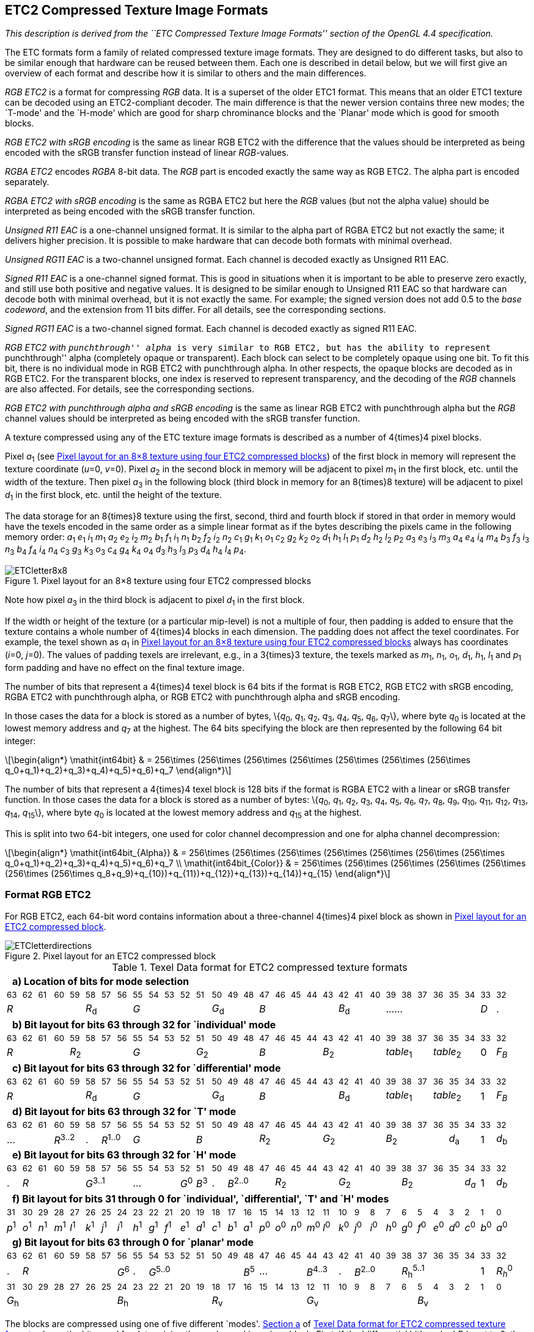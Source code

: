 // Copyright 2014-2024 The Khronos Group Inc.
// SPDX-License-Identifier: CC-BY-4.0

[[ETC2]]
== ETC2 Compressed Texture Image Formats

_This description is derived from the ``ETC Compressed Texture Image Formats''
section of the OpenGL 4.4 specification._

The ETC formats form a family of related compressed texture image formats.
They are designed to do different tasks, but also to be similar enough
that hardware can be reused between them. Each one is described in detail
below, but we will first give an overview of each format and describe how
it is similar to others and the main differences.

_RGB ETC2_ is a format for compressing _RGB_ data. It
is a superset of the older ETC1
format. This means that an older ETC1 texture can be decoded using an
ETC2-compliant decoder. The main difference is that the
newer version contains three new modes; the `T-mode' and the `H-mode'
which are good for sharp chrominance blocks and the `Planar' mode
which is good for smooth blocks.

_RGB ETC2 with sRGB encoding_ is the same as linear RGB ETC2 with the
difference that the values should be interpreted as being encoded
with the sRGB transfer function instead of linear _RGB_-values.

_RGBA ETC2_ encodes _RGBA_ 8-bit data. The _RGB_ part is
encoded exactly the same way as RGB ETC2. The
alpha part is encoded separately.

_RGBA ETC2 with sRGB encoding_ is the same as
RGBA ETC2 but here the _RGB_ values (but not
the alpha value) should be interpreted as being encoded
with the sRGB transfer function.

_Unsigned R11 EAC_ is a one-channel unsigned format. It is
similar to the alpha part of RGBA ETC2 but not exactly the same;
it delivers higher precision. It is possible to make hardware that can
decode both formats with minimal overhead.

_Unsigned RG11 EAC_ is a two-channel unsigned format. Each
channel is decoded exactly as Unsigned R11 EAC.

_Signed R11 EAC_ is a one-channel signed
format. This is good in situations when it is important to be able to
preserve zero exactly, and still use both positive and negative
values. It is designed to be similar enough to
Unsigned R11 EAC so that hardware can decode both with
minimal overhead, but it is not exactly the same. For example; the
signed version does not add 0.5 to the _base codeword_, and the
extension from 11 bits differ. For all details, see the corresponding
sections.

_Signed RG11 EAC_ is a two-channel signed
format. Each channel is decoded exactly as
signed R11 EAC.

_RGB ETC2 with ``punchthrough'' alpha_ is very similar to
RGB ETC2, but has the ability to represent
``punchthrough'' alpha (completely opaque or transparent). Each block
can select to be completely opaque using one bit. To fit this bit,
there is no individual mode in
RGB ETC2 with punchthrough alpha. In other respects,
the opaque blocks are decoded as in RGB ETC2. For
the transparent blocks, one index is reserved to represent
transparency, and the decoding of the _RGB_ channels are also
affected. For details, see the corresponding sections.

_RGB ETC2 with punchthrough alpha and sRGB encoding_ is the same as
linear RGB ETC2 with punchthrough alpha but the _RGB_ channel values
should be interpreted as being encoded with the sRGB transfer function.

A texture compressed using any of the ETC texture image formats is
described as a number of 4{times}4 pixel blocks.

<<<

Pixel _a_~1~ (see <<ETC28x8>>) of the first block in
memory will represent the texture coordinate (_u_=0,_&nbsp;v_=0). Pixel
_a_~2~ in the second block in memory will be adjacent to pixel _m_~1~
in the first block, etc. until the width of the texture. Then pixel
_a_~3~ in the following block (third block in memory for an 8{times}8
texture) will be adjacent to pixel _d_~1~ in the first block, etc.
until the height of the texture.

The data storage for an 8{times}8 texture using the first, second, third and
fourth block if stored in that order in memory would have the texels encoded in
the same order as a simple linear format as if the bytes describing the pixels came
in the following memory order:
_a_~1~ _e_~1~ _i_~1~ _m_~1~ _a_~2~ _e_~2~ _i_~2~ _m_~2~
_b_~1~ _f_~1~ _i_~1~ _n_~1~ _b_~2~ _f_~2~ _i_~2~ _n_~2~
_c_~1~ _g_~1~ _k_~1~ _o_~1~ _c_~2~ _g_~2~ _k_~2~ _o_~2~
_d_~1~ _h_~1~ _l_~1~ _p_~1~ _d_~2~ _h_~2~ _l_~2~ _p_~2~
_a_~3~ _e_~3~ _i_~3~ _m_~3~ _a_~4~ _e_~4~ _i_~4~ _m_~4~
_b_~3~ _f_~3~ _i_~3~ _n_~3~ _b_~4~ _f_~4~ _i_~4~ _n_~4~
_c_~3~ _g_~3~ _k_~3~ _o_~3~ _c_~4~ _g_~4~ _k_~4~ _o_~4~
_d_~3~ _h_~3~ _l_~3~ _p_~3~ _d_~4~ _h_~4~ _l_~4~ _p_~4~.

[[ETC28x8]]
.Pixel layout for an 8×8 texture using four ETC2 compressed blocks
image::{images}/ETCletter8x8.svg[width="{svgpdf@pdf:218pt:327}",align="center"]

Note how pixel _a_~3~ in the third block is adjacent to pixel _d_~1~ in the first block.

If the width or height of the texture (or a particular mip-level) is
not a multiple of four, then padding is added to ensure that the
texture contains a whole number of 4{times}4 blocks in each
dimension. The padding does not affect the texel coordinates. For
example, the texel shown as _a_~1~ in <<ETC28x8>>
always has coordinates (_i_=0,_&nbsp;j_=0). The values of padding texels
are irrelevant, e.g., in a 3{times}3 texture, the texels marked as
_m_~1~, _n_~1~, _o_~1~, _d_~1~, _h_~1~, _l_~1~ and _p_~1~ form padding and
have no effect on the final texture image.

The number of bits that represent a 4{times}4 texel block is 64 bits
if the format is RGB ETC2, RGB ETC2 with sRGB encoding, RGBA ETC2 with punchthrough
alpha, or RGB ETC2 with punchthrough alpha and sRGB encoding.

In those cases the data for a block is stored as a number of bytes,
\{_q_~0~, _q_~1~, _q_~2~, _q_~3~, _q_~4~, _q_~5~, _q_~6~, _q_~7~\}, where byte
_q_~0~ is located at the lowest memory address and _q_~7~ at the highest. The 64
bits specifying the block are then represented by the following 64 bit integer:

[latexmath]
++++
\begin{align*}
\mathit{int64bit} & = 256\times (256\times (256\times (256\times (256\times (256\times (256\times q_0+q_1)+q_2)+q_3)+q_4)+q_5)+q_6)+q_7
\end{align*}
++++

The number of bits that represent a 4{times}4 texel block is 128
bits if the format is RGBA ETC2 with a linear or sRGB transfer function. In
those cases the data for a block is stored as a number of bytes:
\{_q_~0~, _q_~1~, _q_~2~, _q_~3~, _q_~4~, _q_~5~, _q_~6~, _q_~7~,
_q_~8~, _q_~9~, _q_~10~, _q_~11~, _q_~12~, _q_~13~, _q_~14~, _q_~15~\},
where byte _q_~0~ is located at the lowest memory address and _q_~15~ at
the highest.

This is split into two 64-bit integers, one used for color channel
decompression and one for alpha channel decompression:

[latexmath]
++++
\begin{align*}
\mathit{int64bit_{Alpha}} & = 256\times (256\times (256\times (256\times (256\times (256\times (256\times q_0+q_1)+q_2)+q_3)+q_4)+q_5)+q_6)+q_7 \\
\mathit{int64bit_{Color}} & = 256\times (256\times (256\times (256\times (256\times (256\times (256\times q_8+q_9)+q_{10})+q_{11})+q_{12})+q_{13})+q_{14})+q_{15}
\end{align*}
++++

<<<

[[RGBETC2]]
=== Format RGB ETC2

For RGB ETC2, each 64-bit word contains information about
a three-channel 4{times}4 pixel block as shown in
<<Figure-etc2-pixellayout>>.

[[Figure-etc2-pixellayout]]
.Pixel layout for an ETC2 compressed block
image::{images}/ETCletterdirections.svg[width="{svgpdf@pdf:115pt:173}",align="center"]

[[Table-etc2-dataformat]]
.Texel Data format for ETC2 compressed texture formats
[cols="1,1,1,1,1,1,1,1,1,1,1,1,1,1,1,1,1,1,1,1,1,1,1,1,1,1,1,1,1,1,1,1",width="97%"]
|====
32+| [[ETC2ModeSelection]]&nbsp; *a) Location of bits for mode selection*
^| ~63~ ^| ~62~ ^| ~61~ ^| ~60~ ^| ~59~ ^| ~58~ ^| ~57~ ^| ~56~ ^| ~55~ ^| ~54~ ^| ~53~ ^| ~52~ ^| ~51~ ^| ~50~ ^| ~49~ ^| ~48~ ^| ~47~ ^| ~46~ ^| ~45~ ^| ~44~ ^| ~43~ ^| ~42~ ^| ~41~ ^| ~40~ ^| ~39~ ^| ~38~ ^| ~37~ ^| ~36~ ^| ~35~ ^| ~34~ ^| ~33~ ^| ~32~
5+^| _R_ 3+^| _R_~d~ 5+^| _G_ 3+^| _G_~d~ 5+^| _B_ 3+^| _B_~d~ 6+^| ...... ^| _D_ ^| .
32+| [[ETC2IndividualLayout]]&nbsp; *b) Bit layout for bits 63 through 32 for `individual' mode*
^| ~63~ ^| ~62~ ^| ~61~ ^| ~60~ ^| ~59~ ^| ~58~ ^| ~57~ ^| ~56~ ^| ~55~ ^| ~54~ ^| ~53~ ^| ~52~ ^| ~51~ ^| ~50~ ^| ~49~ ^| ~48~ ^| ~47~ ^| ~46~ ^| ~45~ ^| ~44~ ^| ~43~ ^| ~42~ ^| ~41~ ^| ~40~ ^| ~39~ ^| ~38~ ^| ~37~ ^| ~36~ ^| ~35~ ^| ~34~ ^| ~33~ ^| ~32~
4+^| _R_ 4+^| _R_~2~ 4+^| _G_ 4+^| _G_~2~ 4+^| _B_ 4+^| _B_~2~ 3+^| _table_~1~ 3+^| _table_~2~ ^| 0 ^| _F~B~_
32+| [[ETC2DifferentialLayout]]&nbsp; *c) Bit layout for bits 63 through 32 for `differential' mode*
^| ~63~ ^| ~62~ ^| ~61~ ^| ~60~ ^| ~59~ ^| ~58~ ^| ~57~ ^| ~56~ ^| ~55~ ^| ~54~ ^| ~53~ ^| ~52~ ^| ~51~ ^| ~50~ ^| ~49~ ^| ~48~ ^| ~47~ ^| ~46~ ^| ~45~ ^| ~44~ ^| ~43~ ^| ~42~ ^| ~41~ ^| ~40~ ^| ~39~ ^| ~38~ ^| ~37~ ^| ~36~ ^| ~35~ ^| ~34~ ^| ~33~ ^| ~32~
5+^| _R_ 3+^| _R_~d~ 5+^| _G_ 3+^| _G_~d~ 5+^| _B_ 3+^| _B_~d~ 3+^| _table_~1~ 3+^| _table_~2~ ^| 1 ^| _F~B~_
32+| [[ETC2TLayout]]&nbsp; *d) Bit layout for bits 63 through 32 for `T' mode*
^| ~63~ ^| ~62~ ^| ~61~ ^| ~60~ ^| ~59~ ^| ~58~ ^| ~57~ ^| ~56~ ^| ~55~ ^| ~54~ ^| ~53~ ^| ~52~ ^| ~51~ ^| ~50~ ^| ~49~ ^| ~48~ ^| ~47~ ^| ~46~ ^| ~45~ ^| ~44~ ^| ~43~ ^| ~42~ ^| ~41~ ^| ~40~ ^| ~39~ ^| ~38~ ^| ~37~ ^| ~36~ ^| ~35~ ^| ~34~ ^| ~33~ ^| ~32~
3+^| ... 2+^| _R_^3..2^ ^| . 2+^| _R_^1..0^ 4+^| _G_ 4+^| _B_ 4+^| _R_~2~ 4+^| _G_~2~ 4+^| _B_~2~ 2+^| _d_~a~ ^| 1 ^| _d_~b~
32+| [[ETC2HLayout]]&nbsp; *e) Bit layout for bits 63 through 32 for `H' mode*
^| ~63~ ^| ~62~ ^| ~61~ ^| ~60~ ^| ~59~ ^| ~58~ ^| ~57~ ^| ~56~ ^| ~55~ ^| ~54~ ^| ~53~ ^| ~52~ ^| ~51~ ^| ~50~ ^| ~49~ ^| ~48~ ^| ~47~ ^| ~46~ ^| ~45~ ^| ~44~ ^| ~43~ ^| ~42~ ^| ~41~ ^| ~40~ ^| ~39~ ^| ~38~ ^| ~37~ ^| ~36~ ^| ~35~ ^| ~34~ ^| ~33~ ^| ~32~
^| . 4+^| _R_ 3+^| _G_^3..1^ 3+^| ... ^| _G_^0^ ^| _B_^3^ ^| . 3+^| _B_^2..0^ 4+^| _R_~2~ 4+^| _G_~2~ 4+^| _B_~2~ ^| _d~a~_ ^| 1 ^| _d~b~_
32+| [[ETC2LowBits]]&nbsp; *f) Bit layout for bits 31 through 0 for `individual', `differential', `T' and `H' modes*
^| ~31~ ^| ~30~ ^| ~29~ ^| ~28~ ^| ~27~ ^| ~26~ ^| ~25~ ^| ~24~ ^| ~23~ ^| ~22~ ^| ~21~ ^| ~20~ ^| ~19~ ^| ~18~ ^| ~17~ ^| ~16~ ^| ~15~ ^| ~14~ ^| ~13~ ^| ~12~ ^| ~11~ ^| ~10~ ^| ~9~ ^| ~8~ ^| ~7~ ^| ~6~ ^| ~5~ ^| ~4~ ^| ~3~ ^| ~2~ ^| ~1~ ^| ~0~
^| _p_^1^ ^| _o_^1^ ^| _n_^1^ ^| _m_^1^ ^| _l_^1^ ^| _k_^1^ ^| _j_^1^ ^| _i_^1^ ^| _h_^1^ ^| _g_^1^ ^| _f_^1^ ^| _e_^1^ ^| _d_^1^ ^| _c_^1^ ^| _b_^1^ ^| _a_^1^ ^| _p_^0^ ^| _o_^0^ ^| _n_^0^ ^| _m_^0^ ^| _l_^0^ ^| _k_^0^ ^| _j_^0^ ^| _i_^0^ ^| _h_^0^ ^| _g_^0^ ^| _f_^0^ ^| _e_^0^ ^| _d_^0^ ^| _c_^0^ ^| _b_^0^ ^| _a_^0^
32+| [[ETC2Planar]]&nbsp; *g) Bit layout for bits 63 through 0 for `planar' mode*
^| ~63~ ^| ~62~ ^| ~61~ ^| ~60~ ^| ~59~ ^| ~58~ ^| ~57~ ^| ~56~ ^| ~55~ ^| ~54~ ^| ~53~ ^| ~52~ ^| ~51~ ^| ~50~ ^| ~49~ ^| ~48~ ^| ~47~ ^| ~46~ ^| ~45~ ^| ~44~ ^| ~43~ ^| ~42~ ^| ~41~ ^| ~40~ ^| ~39~ ^| ~38~ ^| ~37~ ^| ~36~ ^| ~35~ ^| ~34~ ^| ~33~ ^| ~32~
^| . 6+^| _R_ ^| _G_^6^ ^| . 6+^| _G_^5..0^ ^| _B_^5^ 3+^| ... 2+^| _B_^4..3^ ^| . 3+^| _B_^2..0^ 5+^| _R_~h~^5..1^ ^| 1 ^| _R~h~_^0^
^| ~31~ ^| ~30~ ^| ~29~ ^| ~28~ ^| ~27~ ^| ~26~ ^| ~25~ ^| ~24~ ^| ~23~ ^| ~22~ ^| ~21~ ^| ~20~ ^| ~19~ ^| ~18~ ^| ~17~ ^| ~16~ ^| ~15~ ^| ~14~ ^| ~13~ ^| ~12~ ^| ~11~ ^| ~10~ ^| ~9~ ^| ~8~ ^| ~7~ ^| ~6~ ^| ~5~ ^| ~4~ ^| ~3~ ^| ~2~ ^| ~1~ ^| ~0~
7+^| _G_~h~ 6+^| _B_~h~ 6+^| _R_~v~ 7+^| _G_~v~ 6+^| _B_~v~
|====

<<<

The blocks are compressed using one of five different `modes'.
<<ETC2ModeSelection,Section a>> of <<Table-etc2-dataformat>> shows the
bits used for determining the mode used in a given block.
First, if the `differential bit' marked _D_ is set to 0, the `individual'
mode is used. Otherwise, the three 5-bit values _R_, _G_ and _B_, and the three
3-bit values _R_~d~, _G_~d~ and _B_~d~ are examined.
_R_, _G_ and _B_ are treated as integers between 0 and 31 and _R_~d~, _G_~d~ and
_B_~d~ as two's-complement integers between -4 and +3.
First, _R_ and _R_~d~ are added, and if the sum is not within the interval
[0..31], the `T' mode is selected.
Otherwise, if the sum of _G_ and _G_~d~ is outside the interval [0..31],
the `H' mode is selected.
Otherwise, if the sum of _B_ and _B_~d~ is outside of the interval [0..31],
the `planar' mode is selected.
Finally, if the _D_ bit is set to 1 and all of the aforementioned sums
lie between 0 and 31, the `differential' mode is selected.

The layout of the bits used to decode the `individual' and
`differential' modes are shown in
<<ETC2IndividualLayout,section b>> and <<ETC2DifferentialLayout,section c>>
of <<Table-etc2-dataformat>>, respectively.
Both of these modes share several characteristics.
In both modes, the 4{times}4 block is split into two subblocks of either
size 2{times}4 or 4{times}2.
This is controlled by bit 32, which we dub the _flip bit_  (_F~B~_ in
<<Table-etc2-dataformat>> (b) and (c)).
If the _flip bit_ is 0, the block is divided into two 2{times}4
subblocks side-by-side, as shown in <<Table-etc2-sidebyside>>.
If the _flip bit_ is 1, the block is divided into two 4{times}2 subblocks
on top of each other, as shown in <<Table-etc2-ontop>>.
In both modes, a _base color_ for each subblock is stored, but the way
they are stored is different in the two modes:

[[Table-etc2-sidebyside]]
.Two 2{times}4-pixel ETC2 subblocks side-by-side
image::{images}/ETC2x4.svg[width="{svgpdf@pdf:142pt:213}",align="center"]

[[Table-etc2-ontop]]
.Two 4{times}2-pixel ETC2 subblocks on top of each other
image::{images}/ETC4x2.svg[width="{svgpdf@pdf:142pt:213}",align="center"]

In the `individual' mode, following the layout shown in
<<ETC2IndividualLayout,section b>> of <<Table-etc2-dataformat>>, the
_base color_ for subblock 1 is derived from the codewords _R_ (bits 63..60),
_G_ (bits 55..52) and _B_ (bits 47..44).
These four bit values are extended to _RGB_:888 by replicating the four higher
order bits in the four lower order bits.
For instance, if _R_ = 14 = 1110 binary (1110b for short), _G_ = 3 = 0011b
and _B_ = 8 = 1000b, then the red component of the _base color_
of subblock 1 becomes 11101110b = 238, and the green and blue
components become 00110011b = 51 and 10001000b = 136.
The _base color_ for subblock 2 is decoded the same way, but using the
4-bit codewords _R_~2~ (bits 59..56), _G_~2~ (bits 51..48) and _B_~2~ (bits 43..40)
instead.
In summary, the _base colors_ for the subblocks in the individual mode are:

[latexmath]
++++
\begin{align*}
\mathit{base\ color_{subblock1}} & = \mathit{extend4to8bits}(\mathit{R}, \mathit{G}, \mathit{B}) \\
\mathit{base\ color_{subblock2}} & = \mathit{extend4to8bits}(\mathit{R}_2, \mathit{G}_2, \mathit{B}_2)
\end{align*}
++++

<<<

In the `differential' mode, following the layout shown in
<<ETC2DifferentialLayout,section c>> of <<Table-etc2-dataformat>>, the
_base color_ for subblock 1 is derived from the five-bit codewords _R_, _G_ and _B_.
These five-bit codewords are extended to eight bits by replicating the top
three highest-order bits to the three lowest-order bits.
For instance, if _R_&nbsp;=&nbsp;28&nbsp;=&nbsp;11100b, the resulting eight-bit
red color component becomes 11100111b&nbsp;=&nbsp;231.
Likewise, if _G_&nbsp;=&nbsp;4&nbsp;=&nbsp;00100b and
_B_&nbsp;=&nbsp;3&nbsp;=&nbsp;00011b, the green and blue components become
00100001b = 33 and 00011000b = 24 respectively.
Thus, in this example, the _base color_ for subblock 1 is
(231,&nbsp;33,&nbsp;24).
The five-bit representation for the _base color_ of subblock 2 is obtained
by modifying the five-bit codewords _R_, _G_ and _B_ by the codewords _R_~d~, _G_~d~
and _B_~d~.
Each of _R_~d~, _G_~d~ and _B_~d~ is a 3-bit two's-complement number that can
hold values between -4 and {plus}3.
For instance, if _R_&nbsp;=&nbsp;28 as above, and
_R_~d~&nbsp;=&nbsp;100b&nbsp;=&nbsp;y&nbsp;-&nbsp;4,
then the five bit representation for the red color component is
28{plus}(-4)&nbsp;=&nbsp;24&nbsp;=&nbsp;11000b, which is then extended to
eight bits to 11000110b&nbsp;=&nbsp;198.
Likewise, if _G_&nbsp;=&nbsp;4, _G_~d~&nbsp;=&nbsp;2, _B_&nbsp;=&nbsp;3 and
_B_~d~&nbsp;=&nbsp;0, the _base color_ of subblock 2 will be
_RGB&nbsp;_=&nbsp;198,&nbsp;49,&nbsp;24.
In summary, the _base colors_ for the subblocks in the `differential' mode
are:

[latexmath]
++++
\begin{align*}
\mathit{base\ color_{subblock1}} & = \mathit{extend5to8bits}(\mathit{R}, \mathit{G}, \mathit{B}) \\
\mathit{base\ color_{subblock2}} & = \mathit{extend5to8bits}(\mathit{R}+\mathit{R}_\mathrm{d}, \mathit{G}+\mathit{G}_\mathrm{d}, \mathit{B}+\mathit{B}_\mathrm{d})
\end{align*}
++++

Note that these additions will not under- or overflow, or one of the
alternative decompression modes would have been chosen instead of the
`differential' mode.

After obtaining the _base color_, the operations are the same for the
two modes `individual' and `differential'. First a table is chosen
using the _table codewords_: For subblock 1, _table codeword 1_ is used
(bits 39..37), and for subblock 2, _table codeword 2_ is used (bits
36..34), see <<ETC2IndividualLayout,section b>> or <<ETC2DifferentialLayout,section c>>
of <<Table-etc2-dataformat>>. The _table codeword_ is used to select
one of eight modifier tables, see <<Table-etc2-modifiers>>. For
instance, if the _table codeword_ is 010&nbsp;binary&nbsp;=&nbsp;2, then the modifier
table [-29,&nbsp;-9,&nbsp;9,&nbsp;29] is selected for the corresponding sub-block.
Note that the values in <<Table-etc2-modifiers>> are valid for all
textures and can therefore be hardcoded into the decompression unit.

[[Table-etc2-modifiers]]
.ETC2 intensity modifier sets for `individual' and `differential' modes
[cols="2,1,1,1,1",width="45%"]
|====
^| *_Table codeword_* 4+^.^| Modifier table
^|          0       >|   -8 &nbsp; >|  -2 &nbsp; >|  2 &nbsp; >|   8 &nbsp;
^|          1       >|  -17 &nbsp; >|  -5 &nbsp; >|  5 &nbsp; >|  17 &nbsp;
^|          2       >|  -29 &nbsp; >|  -9 &nbsp; >|  9 &nbsp; >|  29 &nbsp;
^|          3       >|  -42 &nbsp; >| -13 &nbsp; >| 13 &nbsp; >|  42 &nbsp;
^|          4       >|  -60 &nbsp; >| -18 &nbsp; >| 18 &nbsp; >|  60 &nbsp;
^|          5       >|  -80 &nbsp; >| -24 &nbsp; >| 24 &nbsp; >|  80 &nbsp;
^|          6       >| -106 &nbsp; >| -33 &nbsp; >| 33 &nbsp; >| 106 &nbsp;
^|          7       >| -183 &nbsp; >| -47 &nbsp; >| 47 &nbsp; >| 183 &nbsp;
|====

[[Table-etc2-pixelindices]]
.Mapping from pixel index values to modifier values for RGB ETC2 compressed textures
[cols="1,1,3",width="50%"]
|====
2+^.^| *_Pixel index_ value* .2+^.^| *Resulting _modifier_ value*
^| *MSB* ^| *LSB*
^| 1 ^| 1 | &nbsp; -b (large negative value)
^| 1 ^| 0 | &nbsp; -a (small negative value)
^| 0 ^| 0 | &nbsp; {plus}a (small positive value)
^| 0 ^| 1 | &nbsp; {plus}b (large positive value)
|====

Next, we identify which _modifier_ value to use from the modifier table
using the two _pixel index_ bits. The _pixel index_ bits are unique for
each pixel. For instance, the _pixel index_ for pixel _d_ (see
<<Figure-etc2-pixellayout>>) can be found in bits 19 (most
significant bit, MSB), and 3 (least significant bit, LSB), see
<<ETC2LowBits,section f>> of <<Table-etc2-dataformat>>.
Note that the pixel index for a particular texel is always stored in
the same bit position,
irrespectively of bits _diff bit_ and _flip bit_. The _pixel index_ bits
are decoded using <<Table-etc2-pixelindices>>.
If, for instance, the _pixel index_ bits are 01 binary = 1, and the
modifier table [-29,&nbsp;-9,&nbsp;9,&nbsp;29] is used, then the _modifier_
value selected for that pixel is 29 (see <<Table-etc2-pixelindices>>).
This _modifier_ value is now used to additively modify the _base color_.
For example, if we have the _base color_ (231,&nbsp;8,&nbsp;16), we should add
the _modifier_ value 29 to all three components: (231+29,&nbsp;8+29,&nbsp;16+29)
resulting in (260,&nbsp;37,&nbsp;45).
These values are then clamped to [0..255], resulting in the color
(255,&nbsp;37,&nbsp;45), and we are finished decoding the texel.

[NOTE]
====
[[etc2-individual-example]]
<<Figure-etc2-individual>> shows an example `individual mode' ETC2 block.
The two _base colors_ are shown as circles, and _modifiers_ are applied
to each channel to give the `paint colors' selectable by each _pixel index_,
shown as small diamonds.
Since the same _modifier_ is applied to each channel, each _paint color_
for a subblock falls on a line (shown dashed) parallel to the grayscale
(0,&nbsp;0,&nbsp;0) to (255,&nbsp;255,&nbsp;255) axis, unless the
channels are modified by clamping to the range [0..255].

[[Figure-etc2-individual]]
.ETC2 `individual' mode
image::{images}/ETC1Ind.svg[width="{svgpdf@pdf:190.5pt:382.5}",align="center"]

In this example, one _base color_ is encoded as the 4-bit triple
(4,&nbsp;11,&nbsp;9), which is expanded by _extend4to8bits_ to
(68,&nbsp;187,&nbsp;153).
Modifier table 4 [-60,&nbsp;-18,&nbsp;18,&nbsp;60] is selected for this subblock,
giving the following _paint colors_:

[options="header",width="25%",cols="2,1,1,1"]
|====
^| Modifier ^| _R_ ^| _G_ ^| _B_
^| -60 &nbsp; >|   8 &nbsp; >| 127 &nbsp; >|  93 &nbsp;
^| -18 &nbsp; >|  58 &nbsp; >| 169 &nbsp; >| 135 &nbsp;
^|  18 &nbsp; >|  86 &nbsp; >| 205 &nbsp; >| 171 &nbsp;
^|  60 &nbsp; >| 128 &nbsp; >| 247 &nbsp; >| 213 &nbsp;
|====

The other _base color_ is encoded as the 4-bit triple
(14,&nbsp;3,&nbsp;8), which is expanded by _extend4to8bits_ to
(238,&nbsp;51,&nbsp;136).
Modifier table 0 [-8,&nbsp;-2,&nbsp;2,&nbsp;8] is selected for this
subblock, giving the following _paint colors_ for the subblock:

[options="header",width="25%",cols="2,1,1,1"]
|====
^| Modifier ^| _R_ ^| _G_ ^| _B_
^| -8 >| 230 &nbsp; >| 43 &nbsp; >| 128 &nbsp;
^| -2 >| 236 &nbsp; >| 49 &nbsp; >| 134 &nbsp;
^|  2 >| 240 &nbsp; >| 53 &nbsp; >| 138 &nbsp;
^|  8 >| 246 &nbsp; >| 59 &nbsp; >| 144 &nbsp;
|====

In this example, none of the _paint colors_ are modified by the process of
clipping the channels to the range [0..255].
Since there is no difference in the way the _base colors_ are encoded
in `individual mode', either _base color_ could correspond to either
subblock.

====

[NOTE]
====
[[etc2-differential-example]]
<<Figure-etc2-differential>> shows an example `differential mode' ETC2 block.
The two _base colors_ are shown as circles; an arrow shows the _base color_
of the second subblock (the upper left circle) derived from the first
subblock's _base color_ (lower right circle).
_Modifiers_ to the _base colors_ give `paint colors' selectable by each
_pixel index_, shown as small diamonds.
Since the same _modifier_ is applied to each channel, each _paint color_
for a subblock falls on a line (shown dashed) parallel to the grayscale
(0,&nbsp;0,&nbsp;0) to (255,&nbsp;255,&nbsp;255) axis, unless channels are
modified by clamping to [0..255].

[[Figure-etc2-differential]]
.ETC2 `differential' mode
image::{images}/ETC1Diff.svg[width="{svgpdf@pdf:190.5pt:382.5}",align="center"]

Here the first subblock's _base color_ is encoded as the 5-bit triple
(29,&nbsp;26,&nbsp;8), and expanded by _extend5to8bits_ to
(239,&nbsp;214,&nbsp;66).
Note that not every color representable in `individual mode', exists
in `differential mode', or vice-versa.

&nbsp;

The _base color_ of subblock 2 is the five-bit representation of the
_base color_ of subblock 1 (29,&nbsp;26,&nbsp;8) plus a
(_R_~d~,_&nbsp;G_~d~,_&nbsp;B_~d~) offset of (-4,&nbsp;-3,&nbsp;{plus}3),
for a new _base color_ of (25,&nbsp;23,&nbsp;11) - expanded by
_extend5to8bits_ to (206,&nbsp;189,&nbsp;90).
The offset cannot exceed the range [0..31] (expanded to [0..255]):
this would select the `T', `H' or `planar' modes.
For `differential mode', the _base colors_ must be similar in each
channel.
The two's complement offset gives an asymmetry: we could not swap the
subblocks of this example, since a _R_~d~ offset of {plus}4 is unrepresentable.

&nbsp;

In this example, modifier table 2 [-29,&nbsp;-9,&nbsp;9,&nbsp;29] is
applied to subblock 1's _base color_ of (239,&nbsp;214,&nbsp;66):

[options="header",width="25%",cols="2,1,1,1"]
|====
^| Modifier ^| _R_ ^| _G_ ^| _B_
^| -29 >| 210 &nbsp; >| 185 &nbsp; >| 37 &nbsp;
^|  -9 >| 230 &nbsp; >| 205 &nbsp; >| 57 &nbsp;
^|   9 >| 248 &nbsp; >| 223 &nbsp; >| 75 &nbsp;
^|  29 >| 268 &nbsp; >| 243 &nbsp; >| 95 &nbsp;
|====

The last row is clamped to  (255,&nbsp;243,&nbsp;95), so subblock 1's
_paint colors_ are not colinear in this example.
With _modifiers_, all grays [0..255] are representable.
Similarly, modifier table 3 [-42,&nbsp;-13,&nbsp;13,&nbsp;42] is applied to
the _base color_ of subblock 2, (206,&nbsp;189,&nbsp;90):

[options="header",width="25%",cols="2,1,1,1"]
|====
^| Modifier ^| _R_ ^| _G_ ^| _B_
^| -42 >| 164 &nbsp; >| 147 &nbsp; >|  48 &nbsp;
^| -13 >| 193 &nbsp; >| 176 &nbsp; >|  77 &nbsp;
^|  13 >| 219 &nbsp; >| 202 &nbsp; >| 103 &nbsp;
^|  42 >| 248 &nbsp; >| 231 &nbsp; >| 132 &nbsp;
|====

====

<<<

The `T' and `H' compression modes also share some characteristics:
both use two _base colors_ stored using 4 bits per channel decoded as in
the individual mode. Unlike the `individual' mode however, these bits
are not stored sequentially, but in the layout shown in
<<ETC2TLayout,section d>> and <<ETCHLayout,section e>> of
<<Table-etc2-dataformat>>. To clarify, in the `T' mode, the two
colors are constructed as follows:

[latexmath]
++++
\begin{align*}
\mathit{base\ color\ 1} & = \mathit{extend4to8bits}(\: (\mathit{R}^{3..2} \ll 2)\: | \: \mathit{R}^{1..0}, \: \mathit{G}, \: \mathit{B}) \\
\mathit{base\ color\ 2} & = \mathit{extend4to8bits}(\mathit{R}_2, \: \mathit{G}_2, \: \mathit{B}_2)
\end{align*}
++++

Here, latexmath:[\ll] denotes bit-wise left shift and latexmath:[|]
denotes bit-wise OR.
In the `H' mode, the two colors are constructed as follows:

[latexmath]
++++
\begin{align*}
\mathit{base\ color\ 1} & = \mathit{extend4to8bits}(\mathit{R}, \: (\mathit{G}^{3..1} \ll 1) \: | \: \mathit{G}^0, \: (\mathit{B}^3 \ll 3) \: | \: \mathit{B}^{2..0}) \\
\mathit{base\ color\ 2} & = \mathit{extend4to8bits}(\mathit{R}_2, \: \mathit{G}_2, \: \mathit{B}_2)
\end{align*}
++++

Both the `T' and `H' modes have four _paint colors_ which are the
colors that will be used in the decompressed block, but they are
assigned in a different manner.
In the `T' mode, _paint color 0_ is simply the first _base color_,
and _paint color 2_ is the second _base color_.
To obtain the other _paint colors_, a `distance' is first
determined, which will be used to modify the luminance of one of the
_base colors_.
This is done by combining the values _d~a~_ and _d~b~_ shown
in <<ETC2TLayout,section d>> of <<Table-etc2-dataformat>> by
(_d~a~_ latexmath:[\ll] 1) | _d~b~_,
and then using this value as an index into the small look-up table shown
in <<Table-etc2-distancetable>>.
For example, if _d~a~_ is 10 binary and _d~b~_ is 1 binary, the _distance index_
is 101 binary and the selected `distance' _d_ will be 32.
_Paint color 1_ is then equal to the second _base color_ with the `distance' _d_
added to each channel, and _paint color 3_ is the second _base color_ with
the `distance' _d_ subtracted.

[[Table-etc2-distancetable]]
.Distance table for ETC2 `T' and `H' modes
[options="header",width="25%"]
|====
^.^| Distance index ^.^| Distance _d_
^| 0 ^| 3
^| 1 ^| 6
^| 2 ^| 11
^| 3 ^| 16
^| 4 ^| 23
^| 5 ^| 32
^| 6 ^| 41
^| 7 ^| 64
|====

In summary, to determine the four _paint colors_ for a `T' block:

[latexmath]
++++
\begin{align*}
\mathit{paint\ color\ 0} & = \mathit{base\ color\ 1} \\
\mathit{paint\ color\ 1} & = \mathit{base\ color\ 2 + (d, d, d)} \\
\mathit{paint\ color\ 2} & = \mathit{base\ color\ 2} \\
\mathit{paint\ color\ 3} & = \mathit{base\ color\ 2 - (d, d, d)}
\end{align*}
++++

In both cases, the value of each channel is clamped to within [0..255].

[NOTE]
====

<<Figure-etc2-T>> shows an example `T-mode' ETC2 block.
The two _base colors_ are shown as circles, and _modifiers_ are applied
to _base color 2_ to give the other two `paint colors', shown as small
diamonds.
Since the same _modifier_ is applied to each channel, _base color 2_ and the
two _paint colors_ derived from it fall on a line (shown dashed) parallel
to the grayscale (0,&nbsp;0,&nbsp;0) to (255,&nbsp;255,&nbsp;255) axis, unless
channels are modified by clamping to [0..255].

[[Figure-etc2-T]]
.ETC2 `T' mode
image::{images}/ETC2T.svg[width="{svgpdf@pdf:190.5pt:382.5}",align="center"]

In this example, the first _base color_ is defined as the triple of 4-bit
_RGB_ values (13,&nbsp;1,&nbsp;8), which is expanded by _extend4to8bits_ to
(221,&nbsp;17,&nbsp;136).
This becomes _paint color 0_.

&nbsp;

The second _base color_ is encoded as the triple of 4-bit _RGB_ values
(4,&nbsp;12,&nbsp;13), which is expanded by _extend4to8bits_ to
(68,&nbsp;204,&nbsp;221).

&nbsp;

_Distance index_ 5 is used to select a distance value _d_ of 32, which
is added to and subtracted from the second base color, giving
(100,&nbsp;236,&nbsp;253) as _paint color 1_ and (36,&nbsp;172,&nbsp;189)
as _paint color 3_.
On this occasion, the channels of these _paint colors_ are not modified
by the process of clamping them to [0..255].

====

A `distance' value is computed for the `H' mode as well, but doing so
is slightly more complex. In order to construct the three-bit index
into the distance table shown in <<Table-etc2-distancetable>>, _d~a~_
and _d~b~_ shown in <<ETC2HLayout,section e>> of <<Table-etc2-dataformat>> are used as the
most significant bit and middle bit, respectively, but the least
significant bit is computed as (_base color 1_ value latexmath:[\geq] _base color 2_
value), the `value' of a color for the comparison being equal to
(_R_&nbsp;latexmath:[\ll]&nbsp;16)&nbsp;{plus}&nbsp;(_G_&nbsp;latexmath:[\ll]&nbsp;8)&nbsp;+_&nbsp;B_.
Once the `distance' _d_ has been determined for an `H' block, the four
_paint colors_ will be:

[latexmath]
++++
\begin{align*}
\mathit{paint\ color\ 0} & = \mathit{base\ color\ 1 + (d, d, d)} \\
\mathit{paint\ color\ 1} & = \mathit{base\ color\ 1 - (d, d, d)} \\
\mathit{paint\ color\ 2} & = \mathit{base\ color\ 2 + (d, d, d)} \\
\mathit{paint\ color\ 3} & = \mathit{base\ color\ 2 - (d, d, d)}
\end{align*}
++++

Again, all color components are clamped to within [0..255].

[NOTE]
====
<<Figure-etc2-H>> shows an example `H mode' ETC2 block.
The two _base colors_ are shown as circles, and _modifiers_ are applied
to each channel to give the `paint colors' selectable by each _pixel index_,
shown as small diamonds.
Since the same _modifier_ is applied to each channel, each _paint color_
falls on a line through the _base color_ from which it is derived (shown
dashed) parallel to the grayscale (0,&nbsp;0,&nbsp;0) to
(255,&nbsp;255,&nbsp;255) axis, unless the channels are modified by clamping
to the range [0..255].

[[Figure-etc2-H]]
.ETC2 `H' mode
image::{images}/ETC2H.svg[width="{svgpdf@pdf:190.5pt:382.5}",align="center"]

In this example, the first _base color_ is defined as the triple of 4-bit
_RGB_ values (13,&nbsp;1,&nbsp;8), as in the `T mode' case above.
This is expanded by _extend4to8bits_ to (221,&nbsp;17,&nbsp;136).

&nbsp;

The second _base color_ is defined as the 4-bit triple (4,&nbsp;12,&nbsp;13),
which expands to (68,&nbsp;204,&nbsp;221).

&nbsp;

The block encodes a _distance index_ of 5 (this means that _base color 1_
must be greater than _base color 2_), corresponding to a distance _d_
of 32. This leads to the following _paint colors_:

[width="50%",cols="2,1,1,1,2,1,1,1"]
|====
.2+^.^| *_Paint color_ id* 3+^| *_Base color_* ^| *Distance* 3+^| *_Paint color_*
^| *_R_* ^| *_G_* ^| *_B_* ^| *_d_* ^| *_R_* ^| *_G_* ^| *_B_*
^| 0 .2+>.^| 221 .2+>.^| 17 .2+>.^| 136 ^| {plus}32 >| 253 &nbsp; >| 49 &nbsp; >| 168 &nbsp;
^| 1 ^| -32 >| 189 &nbsp; >| -15 &nbsp; >| 104 &nbsp;
^| 2 .2+>.^| 68 .2+>.^| 204 .2+>.^| 221 ^| {plus}32 >| 100 &nbsp; >| 236 &nbsp; >| 253 &nbsp;
^| 3 ^| -32 >| 36 &nbsp; >| 172 &nbsp; >| 189 &nbsp;
|====

The _G_ channel of _paint color 1_ is clamped to 0, giving
(189,&nbsp;0,&nbsp;104). This stops _paint color_ 1 being
colinear with _paint color 0_ and _base color 1_.

====

Finally, in both the `T' and `H' modes, every pixel is assigned one of the four
_paint colors_ in the same way the four _modifier_ values are
distributed in `individual' or `differential' blocks. For example, to
choose a _paint color_ for pixel _d_, an index is constructed using bit 19
as most significant bit and bit 3 as least significant bit. Then, if a
pixel has index 2, for example, it will be assigned _paint color 2_.

<<<

The final mode possible in an RGB ETC2-compressed block is the
`planar' mode.  Here, three _base colors_ are supplied and used to form
a color plane used to determine the color of the individual pixels in
the block.

All three _base colors_ are stored in _RGB_:676 format, and stored in the
manner shown in <<ETC2Planar,section g>> of <<Table-etc2-dataformat>>.
The two secondary colors are given the suffix `h' and `v', so that the
red component of the three colors are _R_, _R_~h~ and _R_~v~, for example.
Some color channels are split into non-consecutive bit-ranges; for
example _B_ is reconstructed using _B_^5^ as the most-significant bit,
_B_^4..3^ as the two following bits, and _B_^2..0^ as the three
least-significant bits.

Once the bits for the _base colors_ have been extracted, they must be
extended to 8 bits per channel in a manner analogous to the method
used for the _base colors_ in other modes. For example, the 6-bit blue
and red channels are extended by replicating the two most significant
of the six bits to the two least significant of the final 8 bits.

With three _base colors_ in _RGB_:888 format, the color of each pixel can
then be determined as:

[latexmath]
++++
\begin{align*}
\mathit{R}(x,y) & = {x\times (\mathit{R}_\mathrm{h}-\mathit{R})\over 4.0} + {y\times (\mathit{R}_\mathrm{v}-\mathit{R})\over 4.0} + \mathit{R} \\
\mathit{G}(x,y) & = {x\times (\mathit{G}_\mathrm{h}-\mathit{G})\over 4.0} + {y\times (\mathit{G}_\mathrm{v}-\mathit{G})\over 4.0} + \mathit{G} \\
\mathit{B}(x,y) & = {x\times (\mathit{B}_\mathrm{h}-\mathit{B})\over 4.0} + {y\times (\mathit{B}_\mathrm{v}-\mathit{B})\over 4.0} + \mathit{B}
\end{align*}
++++

where _x_ and _y_ are values from 0 to 3 corresponding
to the pixels coordinates within the block, _x_ being in the
_u_ direction and _y_ in the _v_ direction.
For example, the pixel _g_ in <<Figure-etc2-pixellayout>> would have
_x&nbsp;_=&nbsp;1 and _y&nbsp;_=&nbsp;2.

These values are then rounded to the nearest integer (to the larger
integer if there is a tie) and then clamped to a value between 0 and 255.
Note that this is equivalent to

[latexmath]
++++
\begin{align*}
\mathit{R}(x,y) & = \mathit{clamp255}((x\times (\mathit{R}_\mathrm{h}-\mathit{R}) + y\times (\mathit{R}_\mathrm{v}-\mathit{R}) + 4\times \mathit{R} + 2) \gg 2) \\
\mathit{G}(x,y) & = \mathit{clamp255}((x\times (\mathit{G}_\mathrm{h}-\mathit{G}) + y\times (\mathit{G}_\mathrm{v}-\mathit{G}) + 4\times \mathit{G} + 2) \gg 2) \\
\mathit{B}(x,y) & = \mathit{clamp255}((x\times (\mathit{B}_\mathrm{h}-\mathit{B}) + y\times (\mathit{B}_\mathrm{v}-\mathit{B}) + 4\times \mathit{B} + 2) \gg 2)
\end{align*}
++++

where _clamp255_({cdot}) clamps the value to a number in the range
[0..255] and where latexmath:[\gg] performs bit-wise right shift.

This specification gives the output for each compression mode in 8-bit
integer colors between 0 and 255, and these values all need to be
divided by 255 for the final floating point representation.

[NOTE]
====
<<Figure-etc2-planar>> shows an example `planar mode' ETC2 block.
The three _base colors_ are shown as circles, and the interpolated
values are shown as small diamonds.

[[Figure-etc2-planar]]
.ETC2 `planar' mode
image::{images}/ETC2P.svg[width="{svgpdf@pdf:190.5pt:382.5}",align="center"]

In this example, the origin (_R_,_&nbsp;G_,_&nbsp;B_) is encoded as the 6-7-6-bit
value (12,&nbsp;64,&nbsp;62), which is expanded to (48,&nbsp;129,&nbsp;251).
The `horizontal' (interpolated by _x_) _base color_
(_R_~h~,_&nbsp;G_~h~,_&nbsp;B_~h~) = (50,&nbsp;5,&nbsp;37) and `vertical'
(interpolated by _y_) _base color_ (_R_~v~,_&nbsp;G_~v~,_&nbsp;B_~v~) =
(40,&nbsp;112,&nbsp;45) expand to (203,&nbsp;10,&nbsp;150) and
(162,&nbsp;225,&nbsp;182) respectively.

&nbsp;

The resulting texel colors are then:

[options="header",width="25%",cols="1,1,1,1,1"]
|====
^| _x_ ^| _y_ ^| _R_ ^| _G_ ^| _B_
^| 0 ^| 0 >|  48 &nbsp; >| 129 &nbsp; >| 251 &nbsp;
^| 1 ^| 0 >|  87 &nbsp; >|  99 &nbsp; >| 226 &nbsp;
^| 2 ^| 0 >| 126 &nbsp; >|  70 &nbsp; >| 201 &nbsp;
^| 3 ^| 0 >| 164 &nbsp; >|  40 &nbsp; >| 175 &nbsp;
^| 0 ^| 1 >|  77 &nbsp; >| 153 &nbsp; >| 234 &nbsp;
^| 1 ^| 1 >| 115 &nbsp; >| 123 &nbsp; >| 209 &nbsp;
^| 2 ^| 1 >| 154 &nbsp; >|  94 &nbsp; >| 183 &nbsp;
^| 3 ^| 1 >| 193 &nbsp; >|  64 &nbsp; >| 158 &nbsp;
^| 0 ^| 2 >| 105 &nbsp; >| 177 &nbsp; >| 217 &nbsp;
^| 1 ^| 2 >| 144 &nbsp; >| 147 &nbsp; >| 191 &nbsp;
^| 2 ^| 2 >| 183 &nbsp; >| 118 &nbsp; >| 166 &nbsp;
^| 3 ^| 2 >| 221 &nbsp; >|  88 &nbsp; >| 141 &nbsp;
^| 0 ^| 3 >| 134 &nbsp; >| 201 &nbsp; >| 199 &nbsp;
^| 1 ^| 3 >| 172 &nbsp; >| 171 &nbsp; >| 174 &nbsp;
^| 2 ^| 3 >| 211 &nbsp; >| 142 &nbsp; >| 149 &nbsp;
^| 3 ^| 3 >| 250 &nbsp; >| 112 &nbsp; >| 124 &nbsp;
|====

====

=== Format RGB ETC2 with sRGB encoding

Decompression of floating point sRGB values in RGB ETC2 with sRGB encoding
follows that of floating point _RGB_ values of linear RGB ETC2.
The result is sRGB-encoded values between 0.0 and 1.0.
The further conversion from an sRGB encoded component _cs_
to a linear component _cl_ is done according to the formulae
in <<TRANSFER_SRGB>>.
Assume _cs_ is the sRGB component in the range [0,&nbsp;1].

<<<
[[RGBAETC2]]
=== Format RGBA ETC2

Each 4{times}4 block of _RGBA_:8888 information is compressed to 128
bits.
To decode a block, the two 64-bit integers _int64bit~Alpha~_ and
_int64bit~Color~_ are calculated as described in
<<RGBETC2>>.
The _RGB_ component is then decoded the same way as for RGB ETC2
(see <<RGBETC2>>), using _int64bit~Color~_ as the _int64bit_ codeword.

[[Table-etc2eac-dataformat]]
.Texel Data format for alpha part of RGBA ETC2 compressed textures
ifdef::a2xhtml[]
[width="60%"]
endif::[]
ifndef::a2xhtml[]
[width="60%"]
endif::[]
|====
16+| &nbsp; *a) Bit layout in bits 63 through 48*
^| ~63~ ^| ~62~ ^| ~61~ ^| ~60~ ^| ~59~ ^| ~58~ ^| ~57~ ^| ~56~ ^| ~55~ ^| ~54~ ^| ~53~ ^| ~52~ ^| ~51~ ^| ~50~ ^| ~49~ ^| ~48~
8+^| _base codeword_ 4+^| _multiplier_ 4+^| _table index_
16+| &nbsp; *b) Bit layout in bits 47 through 0, with pixels as name in <<Figure-etc2-pixellayout>>,*

&nbsp; *bits labeled from 0 being the LSB to 47 being the MSB*
^| ~47~ ^| ~46~ ^| ~45~ ^| ~44~ ^| ~43~ ^| ~42~ ^| ~41~ ^| ~40~ ^| ~39~ ^| ~38~ ^| ~37~ ^| ~36~ ^| ~35~ ^| ~34~ ^| ~33~ ^| ~32~
^| _a_~{alpha}~^2^ ^| _a_~{alpha}~^1^ ^| _a_~{alpha}~^0^ ^| _b_~{alpha}~^2^ ^| _b_~{alpha}~^1^ ^| _b_~{alpha}~^0^ ^| _c_~{alpha}~^2^ ^| _c_~{alpha}~^1^ ^| _c_~{alpha}~^0^ ^| _d_~{alpha}~^2^ ^| _d_~{alpha}~^1^ ^| _d_~{alpha}~^0^ ^| _e_~{alpha}~^2^ ^| _e_~{alpha}~^1^ ^| _e_~{alpha}~^0^ ^| _f_~{alpha}~^2^
^| ~31~ ^| ~30~ ^| ~29~ ^| ~28~ ^| ~27~ ^| ~26~ ^| ~25~ ^| ~24~ ^| ~23~ ^| ~22~ ^| ~21~ ^| ~20~ ^| ~19~ ^| ~18~ ^| ~17~ ^| ~16~
^| _f_~{alpha}~^1^ ^| _f_~{alpha}~^0^ ^| _g_~{alpha}~^2^ ^| _g_~{alpha}~^1^ ^| _g_~{alpha}~^0^ ^| _h_~{alpha}~^2^ ^| _h_~{alpha}~^1^ ^| _h_~{alpha}~^0^ ^| _i_~{alpha}~^2^ ^| _i_~{alpha}~^1^ ^| _i_~{alpha}~^0^ ^| _j_~{alpha}~^2^ ^| _j_~{alpha}~^1^ ^| _j_~{alpha}~^0^ ^| _k_~{alpha}~^2^ ^| _k_~{alpha}~^1^
^| ~15~ ^| ~14~ ^| ~13~ ^| ~12~ ^| ~11~ ^| ~10~ ^| ~9~ ^| ~8~ ^| ~7~ ^| ~6~ ^| ~5~ ^| ~4~ ^| ~3~ ^| ~2~ ^| ~1~ ^| ~0~
^| _k_~{alpha}~^0^ ^| _l_~{alpha}~^2^ ^| _l_~{alpha}~^1^ ^| _l_~{alpha}~^0^ ^| _m_~{alpha}~^2^ ^| _m_~{alpha}~^1^ ^| _m_~{alpha}~^0^ ^| _n_~{alpha}~^2^ ^| _n_~{alpha}~^1^ ^| _n_~{alpha}~^0^ ^| _o_~{alpha}~^2^ ^| _o_~{alpha}~^1^ ^| _o_~{alpha}~^0^ ^| _p_~{alpha}~^2^ ^| _p_~{alpha}~^1^ ^| _p_~{alpha}~^0^
|====

The 64-bits in _int64bit~Alpha~_ used to decompress the alpha channel
are laid out as shown in <<Table-etc2eac-dataformat>>. The information
is split into two parts. The first 16 bits comprise a _base codeword_,
a _table codeword_ and a _multiplier_, which are used together to compute
8 pixel values to be used in the block. The remaining 48 bits are
divided into 16 3-bit indices, which are used to select one of these 8
possible values for each pixel in the block.

[NOTE]
====
The color pixel indices are stored in _a_.._p_ order in increasing bit
order in a big-endian word representation, with the low bit stored
separately from the high bit.
However, the alpha indices are stored in _p_.._a_ order in increasing
bit order in a big-endian word representation, with each bit of each
alpha index stored consecutively.
====

The decoded value of a pixel is a value between 0 and 255 and is
calculated the following way:

[[Equation-etc2eac-eqn-base]]
.ETC2 base
[latexmath]
++++
\begin{align*}
\mathit{clamp255}(\mathit{base\ codeword} + \mathit{modifier}\times \mathit{multiplier})
\end{align*}
++++

where _clamp255_({cdot}) maps values outside the range
[0..255] to 0.0 or 255.0.

The _base codeword_ is stored in the first 8 bits (bits 63..56) as
shown in <<Table-etc2eac-dataformat>> part (a).
This is the first term in <<Equation-etc2eac-eqn-base>>.

<<<
Next, we want to obtain the _modifier_. Bits 51..48 in
<<Table-etc2eac-dataformat>> part (a) form a 4-bit index used to select
one of 16 pre-determined `modifier tables', shown in
<<Table-etc2eac-modifiers>>.

[[Table-etc2eac-modifiers]]
.Intensity modifier sets for RGBA ETC2 alpha component
[cols="20%,10%,10%,10%,10%,10%,10%,10%,10%",width="60%",options="header"]
|====
^| _Table index_ 8+^| Modifier table
>|  0 &nbsp; >| -3 &nbsp; >| -6 &nbsp; >| -9 &nbsp;  >| -15 &nbsp; >| 2 &nbsp; >| 5 &nbsp; >| 8 &nbsp; >| 14 &nbsp;
>|  1 &nbsp; >| -3 &nbsp; >| -7 &nbsp; >| -10 &nbsp; >| -13 &nbsp; >| 2 &nbsp; >| 6 &nbsp; >| 9 &nbsp; >| 12 &nbsp;
>|  2 &nbsp; >| -2 &nbsp; >| -5 &nbsp; >| -8 &nbsp;  >| -13 &nbsp; >| 1 &nbsp; >| 4 &nbsp; >| 7 &nbsp; >| 12 &nbsp;
>|  3 &nbsp; >| -2 &nbsp; >| -4 &nbsp; >| -6 &nbsp;  >| -13 &nbsp; >| 1 &nbsp; >| 3 &nbsp; >| 5 &nbsp; >| 12 &nbsp;
>|  4 &nbsp; >| -3 &nbsp; >| -6 &nbsp; >| -8 &nbsp;  >| -12 &nbsp; >| 2 &nbsp; >| 5 &nbsp; >| 7 &nbsp; >| 11 &nbsp;
>|  5 &nbsp; >| -3 &nbsp; >| -7 &nbsp; >| -9 &nbsp;  >| -11 &nbsp; >| 2 &nbsp; >| 6 &nbsp; >| 8 &nbsp; >| 10 &nbsp;
>|  6 &nbsp; >| -4 &nbsp; >| -7 &nbsp; >| -8 &nbsp;  >| -11 &nbsp; >| 3 &nbsp; >| 6 &nbsp; >| 7 &nbsp; >| 10 &nbsp;
>|  7 &nbsp; >| -3 &nbsp; >| -5 &nbsp; >| -8 &nbsp;  >| -11 &nbsp; >| 2 &nbsp; >| 4 &nbsp; >| 7 &nbsp; >| 10 &nbsp;
>|  8 &nbsp; >| -2 &nbsp; >| -6 &nbsp; >| -8 &nbsp;  >| -10 &nbsp; >| 1 &nbsp; >| 5 &nbsp; >| 7 &nbsp; >|  9 &nbsp;
>|  9 &nbsp; >| -2 &nbsp; >| -5 &nbsp; >| -8 &nbsp;  >| -10 &nbsp; >| 1 &nbsp; >| 4 &nbsp; >| 7 &nbsp; >|  9 &nbsp;
>| 10 &nbsp; >| -2 &nbsp; >| -4 &nbsp; >| -8 &nbsp;  >| -10 &nbsp; >| 1 &nbsp; >| 3 &nbsp; >| 7 &nbsp; >|  9 &nbsp;
>| 11 &nbsp; >| -2 &nbsp; >| -5 &nbsp; >| -7 &nbsp;  >| -10 &nbsp; >| 1 &nbsp; >| 4 &nbsp; >| 6 &nbsp; >|  9 &nbsp;
>| 12 &nbsp; >| -3 &nbsp; >| -4 &nbsp; >| -7 &nbsp;  >| -10 &nbsp; >| 2 &nbsp; >| 3 &nbsp; >| 6 &nbsp; >|  9 &nbsp;
>| 13 &nbsp; >| -1 &nbsp; >| -2 &nbsp; >| -3 &nbsp;  >| -10 &nbsp; >| 0 &nbsp; >| 1 &nbsp; >| 2 &nbsp; >|  9 &nbsp;
>| 14 &nbsp; >| -4 &nbsp; >| -6 &nbsp; >| -8 &nbsp;  >|  -9 &nbsp; >| 3 &nbsp; >| 5 &nbsp; >| 7 &nbsp; >|  8 &nbsp;
>| 15 &nbsp; >| -3 &nbsp; >| -5 &nbsp; >| -7 &nbsp;  >|  -9 &nbsp; >| 2 &nbsp; >| 4 &nbsp; >| 6 &nbsp; >|  8 &nbsp;
|====

For example, a _table index_ of 13 (1101 binary) means that we should
use table [-1,&nbsp;-2&nbsp;-3,&nbsp;-10,&nbsp;0,&nbsp;1,&nbsp;2,&nbsp;9].
To select which of these values we should use, we consult the _pixel index_ of the
pixel we want to decode.
As shown in <<Table-etc2eac-dataformat>> part (b), bits 47..0 are used to store
a 3-bit index for each pixel in the block, selecting one of the 8
possible values.
Assume we are interested in pixel _b_.
Its pixel index is stored in bits 44..42, with the most significant bit stored
in 44 and the least significant bit stored in 42.
If the _pixel index_ is 011 binary = 3, this means we should take the value 3 from the
left in the table, which is -10.
This is now our _modifier_, which is the starting point of our second term in the addition.

In the next step we obtain the _multiplier_ value; bits 55..52 form a
four-bit _multiplier_ between 0 and 15. This value should be
multiplied with the _modifier_.
An encoder is not allowed to produce a _multiplier_ of zero, but the decoder should
still be able to handle this case (and produce 0&nbsp;{times} _modifier_ =&nbsp;0 in that case).

The _modifier_ times the _multiplier_ now provides the third and final
term in the sum in <<Equation-etc2eac-eqn-base>>. The sum is
calculated and the value is clamped to the interval [0..255]. The
resulting value is the 8-bit output value.

For example, assume a _base codeword_ of 103, a _table index_ of 13, a
_pixel index_ of 3 and a _multiplier_ of 2.
We will then start with the _base codeword_ 103 (01100111 binary).
Next, a _table index_ of 13 selects table
[-1,&nbsp;-2,&nbsp;-3,&nbsp;-10,&nbsp;0,&nbsp;1,&nbsp;2,&nbsp;9],
and using a _pixel index_ of 3 will result in a _modifier_ of -10.
The _multiplier_ is 2, forming -10&nbsp;{times}&nbsp;2&nbsp;=&nbsp;-20.
We now add this to the base value and get 103&nbsp;-&nbsp;20&nbsp;=&nbsp;83.
After clamping we still get 83&nbsp;=&nbsp;01010011 binary.
This is our 8-bit output value.

This specification gives the output for each channel in 8-bit integer
values between 0 and 255, and these values all need to be divided by
255 to obtain the final floating point representation.

Note that hardware can be effectively shared between the alpha
decoding part of this format and that of R11 EAC texture. For
details on how to reuse hardware, see <<Section-r11eac>>.

=== Format RGBA ETC2 with sRGB encoding

Decompression of floating point sRGB values in RGBA ETC2 with sRGB encoding
follows that of floating point _RGB_ values of linear RGBA ETC2. The
result is sRGB values between 0.0 and 1.0.
The further conversion from an sRGB encoded component _cs_ to a linear
component _cl_ is according to the formula in <<TRANSFER_SRGB>>. Assume
_cs_ is the sRGB component in the range [0,&nbsp;1].

The alpha component of RGBA ETC2 with sRGB encoding is done in the
same way as for linear RGBA ETC2.

<<<

[[Section-r11eac]]
=== Format Unsigned R11 EAC

The number of bits to represent a 4{times}4 texel block is 64 bits.
if format is R11 EAC. In that case the
data for a block is stored as a number of bytes,
{_q_~0~, _q_~1~, _q_~2~, _q_~3~, _q_~4~, _q_~5~, _q_~6~, _q_~7~},
where byte _q_~0~ is located at the lowest memory address and _q_~7~ at
the highest. The red component of the 4{times}4 block is then represented
by the following 64-bit integer:

[latexmath]
++++
\begin{align*}
\mathit{int64bit} & = 256\times (256\times (256\times (256\times (256\times (256\times (256\times q_0+q_1)+q_2)+q_3)+q_4)+q_5)+q_6)+q_7
\end{align*}
++++

This 64-bit word contains information about a single-channel 4{times}4
pixel block as shown in <<Figure-etc2-pixellayout>>. The 64-bit word
is split into two parts.
The first 16 bits comprise a _base codeword_, a _table
codeword_ and a _multiplier_.
The remaining 48 bits are divided into 16 3-bit indices, which are used
to select one of the 8 possible values for each pixel in the block, as
shown in <<Table-etc2eac-dataformat>>.

The decoded value is calculated as:

[[Equation-r11eac-eqn-start]]
.Unsigned R11 EAC start
[latexmath]
++++
\begin{align*}
\mathit{clamp1}\left((\mathit{base\ codeword}+0.5)\times \frac{1}{255.875} + \mathit{modifier}\times\mathit{multiplier}\times\frac{1}{255.875}\right)
\end{align*}
++++
where _clamp1_({cdot}) maps values outside the range [0.0, 1.0] to 0.0
or 1.0.

We will now go into detail how the decoding is done. The result will
be an 11-bit fixed point number where 0 represents 0.0 and 2047
represents 1.0. This is the exact representation for the decoded
value. However, some implementations may use, e.g., 16-bits of
accuracy for filtering. In such a case the 11-bit value will be
extended to 16 bits in a predefined way, which we will describe later.

To get a value between 0 and 2047 we must multiply
<<Equation-r11eac-eqn-start>> by 2047.0:

[latexmath]
++++
\begin{align*}
\mathit{clamp2}\left((\mathit{base\ codeword}+0.5)\times \frac{2047.0}{255.875} + \mathit{modifier}\times\mathit{multiplier}\times\frac{2047.0}{255.875}\right)
\end{align*}
++++

where _clamp2_({cdot}) clamps to the range [0.0,&nbsp;2047.0].

Since latexmath:[2047.0 \over 255.875] is exactly 8.0, the above equation can be written as

[[Equation-r11eac-eqn-simple]]
.Unsigned R11 EAC simple
[latexmath]
++++
\begin{align*}
\mathit{clamp2}(\mathit{base\ codeword}\times 8 + 4 + \mathit{modifier} \times \mathit{multiplier} \times 8)
\end{align*}
++++

The _base codeword_ is stored in the first 8 bits as shown in
<<Table-etc2eac-dataformat>> part (a). Bits 63..56 in each block
represent an eight-bit integer (_base codeword_) which is multiplied by
8 by shifting three steps to the left. We can add 4 to this value
without addition logic by just inserting 100 binary in the last three
bits after the shift.
For example, if _base codeword_ is 129 = 10000001
binary (or 10000001b for short), the shifted value is 10000001000b and
the shifted value including the {plus}4 term is
10000001100b&nbsp;=&nbsp;1036&nbsp;=&nbsp;129{times}8{plus}4.
Hence we have summed together the first two terms of the
sum in <<Equation-r11eac-eqn-simple>>.

Next, we want to obtain the _modifier_. Bits 51..48 form a 4-bit index
used to select one of 16 pre-determined `modifier tables', shown in
<<Table-etc2eac-modifiers>>.
For example, a _table index_ of 13&nbsp;(1101&nbsp;binary) means that we should use table
[-1,&nbsp;-2,&nbsp;-3,&nbsp;-10,&nbsp;0,&nbsp;1,&nbsp;2,&nbsp;9].
To select which of these values we should use, we consult the
_pixel index_ of the pixel we want to decode. Bits 47..0 are used to
store a 3-bit index for each pixel in the block, selecting one of the
8 possible values.
Assume we are interested in pixel _b_.
Its pixel indices are stored in bit 44..42, with the most significant bit stored
in 44 and the least significant bit stored in 42.
If the _pixel index_ is 011&nbsp;binary&nbsp;=&nbsp;3, this means we should take the value
3 from the left in the table, which is -10.
This is now our _modifier_, which is the starting point of our second term in the sum.

In the next step we obtain the _multiplier_ value; bits 55..52 form a
four-bit _multiplier_ between 0 and 15.
We will later treat what happens if the _multiplier_ value is zero, but if it
is nonzero, it should be multiplied with the _modifier_.
This product should then be shifted three steps to the left to implement
the {times}8 multiplication.
The result now provides the third and final term in
the sum in <<Equation-r11eac-eqn-simple>>.
The sum is calculated and the result is clamped to a value in the interval [0..2047].
The resulting value is the 11-bit output value.

For example, assume a _base codeword_ of 103, a _table index_ of 13, a
_pixel index_ of 3 and a _multiplier_ of 2.
We will then first multiply the _base codeword_ 103&nbsp;(01100111b) by
8 by left-shifting it (0110111000b) and then add 4 resulting in
0110111100b&nbsp;=&nbsp;828&nbsp;=&nbsp;103&nbsp;{times}&nbsp;8&nbsp;+&nbsp;4.
Next, a _table index_ of 13 selects table
[-1,&nbsp;-2,&nbsp;-3,&nbsp;-10,&nbsp;0,&nbsp;1,&nbsp;2,&nbsp;9],
and using a _pixel index_ of 3 will result in a _modifier_ of -10.
The _multiplier_ is nonzero, which means that we should multiply it with the _modifier_,
forming -10&nbsp;{times}&nbsp;2&nbsp;=&nbsp;-20&nbsp;=&nbsp;111111101100b.
This value should in turn be multiplied by 8 by left-shifting it three steps:
111101100000b&nbsp;=&nbsp;-160.
We now add this to the base value and get 828&nbsp;-&nbsp;160&nbsp;=&nbsp;668.
After clamping we still get 668&nbsp;=&nbsp;01010011100b.
This is our 11-bit output value, which represents the
value latexmath:[{668 \over 2047} = 0.32633121 \ldots]

If the _multiplier_ value is zero (i.e., the _multiplier_ bits 55..52 are
all zero), we should set the _multiplier_ to latexmath:[1.0\over 8.0].
<<Equation-r11eac-eqn-simple>> can then be simplified to

[[Equation-r11eac-eqn-simpler]]
.Unsigned R11 EAC simpler
[latexmath]
++++
\begin{align*}
\mathit{clamp2}(\mathit{base\ codeword}\times 8 + 4 + \mathit{modifier})
\end{align*}
++++

As an example, assume a _base codeword_ of 103, a _table index_ of 13, a
_pixel index_ of 3 and a _multiplier_ value of 0. We treat the
_base codeword_ the same way, getting 828&nbsp;=&nbsp;103{times}8{plus}4. The
_modifier_ is still -10.
But the _multiplier_ should now be latexmath:[1 \over 8], which
means that third term becomes
latexmath:[-10\times \left({1\over 8}\right)\times 8 = -10].
The sum therefore becomes 828-10 = 818. After clamping we still get
818&nbsp;=&nbsp;01100110010b, and this is our 11-bit output value, and it represents
latexmath:[{818 \over 2047} = 0.39960918 \ldots]

Some OpenGL ES implementations may find it convenient to use 16-bit
values for further processing. In this case, the 11-bit value should
be extended using bit replication. An 11-bit value _x_ is extended to 16
bits through latexmath:[(x\ll 5) + (x \gg 6)]. For example, the value
668&nbsp;=&nbsp;01010011100b should be extended to
0101001110001010b&nbsp;=&nbsp;21386.

In general, the implementation may extend the value to any number of
bits that is convenient for further processing, e.g., 32 bits. In
these cases, bit replication should be used. On the other hand, an
implementation is not allowed to truncate the 11-bit value to less
than 11 bits.

Note that the method does not have the same reconstruction levels as
the alpha part in the RGBA ETC2 format. For instance, for a
_base codeword_ of 255 and a _table value_ of 0, the alpha part of the
RGBA ETC2 format will represent a value of latexmath:[{(255+0)\over 255.0} = 1.0]
exactly.
In R11 EAC  the same _base codeword_ and _table value_ will
instead represent latexmath:[{(255.5+0)\over 255.875} = 0.99853444 \ldots]
That said, it is still possible to decode the alpha part of the
RGBA ETC2-format using R11 EAC hardware.
This is done by truncating the 11-bit number to 8 bits.
As an example, if _base codeword_&nbsp;=&nbsp;255 and _table value_&nbsp;=&nbsp;0, we get the 11-bit value
(255{times}8{plus}4{plus}0)&nbsp;=&nbsp;2044&nbsp;=&nbsp;1111111100b, which after truncation
becomes the 8-bit value 11111111b&nbsp;=&nbsp;255 which is exactly the correct
value according to RGBA ETC2.
Clamping has to be done to [0,&nbsp;255] after truncation for RGBA ETC2 decoding.
Care must also be taken to handle the case when the _multiplier_ value is
zero. In the 11-bit version, this means multiplying by latexmath:[1 \over 8], but in
the 8-bit version, it really means multiplication by 0.
Thus, the decoder will have to know if it is an
RGBA ETC2 texture or an R11 EAC texture to decode
correctly, but the hardware can be 100% shared.

<<<
As stated above, a _base codeword_ of 255 and a _table value_ of 0 will
represent a value of latexmath:[{(255.5+0) \over 255.875} = 0.99853444 \ldots], and this
does not reach 1.0 even though 255 is the highest possible _base codeword_.
However, it is still possible to reach a pixel value of 1.0 since a _modifier_ other
than 0 can be used.
Indeed, half of the _modifiers_ will often produce a value of 1.0.
As an example, assume we choose the _base codeword_ 255, a _multiplier_ of 1 and the modifier table
[-3,&nbsp;-5,&nbsp;-7,&nbsp;-9,&nbsp;2,&nbsp;4,&nbsp;6,&nbsp;8]. Starting with
<<Equation-r11eac-eqn-simple>>,

[latexmath]
++++
\begin{align*}
\mathit{clamp1}\left((\mathit{base\ codeword}+0.5)\times \frac{1}{255.875} + \mathit{table\ value} \times \mathit{multiplier} \times \frac{1}{255.875}\right)
\end{align*}
++++

we get

[latexmath]
++++
\begin{align*}
\mathit{clamp1}\left((255+0.5)\times \frac{1}{255.875} + \left[ \begin{array}{cccccccc} -3 & -5 & -7 &-9 & 2 & 4 & 6 & 8 \end{array}\right] \times \frac{1}{255.875}\right)
\end{align*}
++++

which equals

[latexmath]
++++
\begin{align*}
\mathit{clamp1}\left(\left[ \begin{array}{cccccccc} 0.987 & 0.979 & 0.971 & 0.963 & 1.00 & 1.01 & 1.02 & 1.03 \end{array}\right]\right)
\end{align*}
++++

or after clamping

[latexmath]
++++
\begin{align*}
\left[ \begin{array}{cccccccc} 0.987 & 0.979 & 0.971 & 0.963 & 1.00 & 1.00 & 1.00 & 1.00\end{array}\right]
\end{align*}
++++

which shows that several values can be 1.0, even though the base value
does not reach 1.0. The same reasoning goes for 0.0.

[[Section-rg11eac]]
=== Format Unsigned RG11 EAC

The number of bits to represent a 4{times}4 texel block is 128 bits
if the format is RG11 EAC. In that case
the data for a block is stored as a number of bytes,
{_q_~0~, _q_~1~, _q_~2~, _q_~3~, _q_~4~, _q_~5~, _q_~6~, _q_~7~,
_p_~0~, _p_~1~, _p_~2~, _p_~3~, _p_~4~, _p_~5~, _p_~6~, _p_~7~} where byte
_q_~0~ is located at the lowest memory address and _p_~7~ at the highest.
The 128 bits specifying the block are then represented by the following
two 64 bit integers:

[latexmath]
++++
\begin{align*}
\mathit{int64bit}_0 & = 256\times (256\times (256\times (256\times (256\times (256\times (256\times q_0+q_1)+q_2)+q_3)+q_4)+q_5)+q_6)+q_7 \\
\mathit{int64bit}_1 & = 256\times (256\times (256\times (256\times (256\times (256\times (256\times p_0+p_1)+p_2)+p_3)+p_4)+p_5)+p_6)+p_7
\end{align*}
++++

The 64-bit word _int64bit_~0~ contains information about the red component
of a two-channel 4{times}4 pixel block as shown in
<<Figure-etc2-pixellayout>>, and the word _int64bit_~1~ contains
information about the green component.
Both 64-bit integers are decoded in the same way as R11 EAC described in
<<Section-r11eac>>.

=== Format Signed R11 EAC

The number of bits to represent a 4{times}4 texel block is 64 bits
if the format is signed R11 EAC. In that case
the data for a block is stored as a number of bytes,
{_q_~0~, _q_~1~, _q_~2~, _q_~3~, _q_~4~, _q_~5~, _q_~6~, _q_~7~}, where
byte _q_~0~ is located at the lowest memory address and _q_~7~ at the highest.
The red component of the 4{times}4 block is then represented by the following
64 bit integer:

[latexmath]
++++
\begin{align*}
\mathit{int64bit} & = 256\times(256\times(256\times(256\times(256\times(256\times(256\times q_0+q_1)+q_2)+q_3)+q_4)+q_5)+q_6)+q_7
\end{align*}
++++

This 64-bit word contains information about a single-channel 4{times}4
pixel block as shown in <<Figure-etc2-pixellayout>>.
The 64-bit word is split into two parts.
The first 16 bits comprise a _base codeword_, a _table codeword_ and a
_multiplier_.
The remaining 48 bits are divided into 16 3-bit indices, which are used
to select one of the 8 possible values for each pixel in the block, as
shown in <<Table-etc2eac-dataformat>>.

The decoded value is calculated as

[[Equation-signedr11eac-eqn-start]]
.Signed R11 EAC start
[latexmath]
++++
\begin{align*}
\mathit{clamp1}\left(\mathit{base\ codeword}\times \frac{1}{127.875} + \mathit{modifier}\times \mathit{multiplier}\times \frac{1}{127.875}\right)
\end{align*}
++++

where _clamp1_({cdot}) maps values outside the range [-1.0,&nbsp;1.0] to
-1.0 or 1.0.
We will now go into detail how the decoding is done. The result will
be an 11-bit two's-complement fixed point number where -1023 represents
-1.0 and 1023 represents 1.0. This is the exact representation for the
decoded value. However, some implementations may use, e.g., 16-bits of
accuracy for filtering. In such a case the 11-bit value will be
extended to 16 bits in a predefined way, which we will describe later.

To get a value between -1023 and 1023 we must multiply
<<Equation-signedr11eac-eqn-start>> by 1023.0:

[latexmath]
++++
\begin{align*}
\mathit{clamp2}\left(\mathit{base\ codeword}\times \frac{1023.0}{127.875} + \mathit{modifier}\times \mathit{multiplier}\times \frac{1023.0}{127.875}\right)
\end{align*}
++++

where _clamp2_({cdot}) clamps to the range [-1023.0,&nbsp;1023.0]. Since
latexmath:[1023.0\over 127.875] is exactly 8, the above formula can be written as:

[[Equation-signedr11eac-eqn-simple]]
.Signed R11 EAC simple
[latexmath]
++++
\begin{align*}
\mathit{clamp2}(\mathit{base\ codeword}\times 8 + \mathit{modifier}\times \mathit{multiplier} \times 8)
\end{align*}
++++

The _base codeword_ is stored in the first 8 bits as shown in
<<Table-etc2eac-dataformat>> part (a). It is a two's-complement value
in the range [-127,&nbsp;127], and where the value -128 is not allowed;
however, if it should occur anyway it must be treated as -127.
The _base codeword_ is then multiplied by 8 by shifting it left three
steps.
For example the value 65&nbsp;=&nbsp;01000001 binary (or 01000001b for
short) is shifted to 01000001000b&nbsp;=&nbsp;520&nbsp;=&nbsp;65{times}8.

Next, we want to obtain the _modifier_. Bits 51..48 form a 4-bit index
used to select one of 16 pre-determined `modifier tables', shown in
<<Table-etc2eac-modifiers>>. For example, a _table index_ of 13 (1101 binary) means that
we should use table [-1,&nbsp;-2,&nbsp;-3,&nbsp;-10,&nbsp;0,&nbsp;1,&nbsp;2,&nbsp;9].
To select which of these values we should use, we consult the
_pixel index_ of the pixel we want to decode. Bits 47..0 are used to
store a 3-bit index for each pixel in the block, selecting one of the
8 possible values. Assume we are interested in pixel _b_. Its pixel
indices are stored in bit 44..42, with the most significant bit stored
in 44 and the least significant bit stored in 42. If the _pixel index_
is 011&nbsp;binary&nbsp;=&nbsp;3, this means we should take the value 3 from the left
in the table, which is -10. This is now our _modifier_, which is the
starting point of our second term in the sum.

In the next step we obtain the _multiplier_ value; bits 55..52 form a
four-bit _multiplier_ between 0 and 15. We will later treat what
happens if the _multiplier_ value is zero, but if it is nonzero, it
should be multiplied with the _modifier_. This product should then be
shifted three steps to the left to implement the {times}8
multiplication. The result now provides the third and final term in
the sum in <<Equation-signedr11eac-eqn-simple>>. The sum is
calculated and the result is clamped to a value in the interval
[-1023..1023]. The resulting value is the 11-bit output value.

For example, assume a a _base codeword_ of 60, a _table index_ of 13, a
_pixel index_ of 3 and a _multiplier_ of 2.
We start by multiplying the _base codeword_ (00111100b) by 8 using bit shift,
resulting in (00111100000b)&nbsp;=&nbsp;480&nbsp;=&nbsp;60&nbsp;{times}&nbsp;8.
Next, a _table index_ of 13 selects table
[-1,&nbsp;-2,&nbsp;-3,&nbsp;-10,&nbsp;0,&nbsp;1,&nbsp;2,&nbsp;9], and using a
_pixel index_ of 3 will result in a _modifier_ of -10.
The _multiplier_ is nonzero, which means that we should multiply it with the
_modifier_, forming -10{times}2&nbsp;=&nbsp;-20&nbsp;=&nbsp;111111101100b.
This value should in turn be multiplied by 8 by left-shifting it three steps:
111101100000b&nbsp;=&nbsp;-160.
We now add this to the base value and get 480-160&nbsp;=&nbsp;320.
After clamping we still get 320&nbsp;=&nbsp;00101000000b.
This is our 11-bit output value, which represents the value
latexmath:[{320\over 1023} = 0.31280547\ldots].

If the _multiplier_ value is zero (i.e., the _multiplier_ bits 55..52 are
all zero), we should set the _multiplier_ to latexmath:[1.0 \over 8.0].
<<Equation-signedr11eac-eqn-simple>> can then be simplified to:

[[Equation-signedr11eac-eqn-simpler]]
.Signed R11 EAC simpler
[latexmath]
++++
\begin{align*}
\mathit{clamp2}(\mathit{base\ codeword} \times 8 + \mathit{modifier})
\end{align*}
++++

As an example, assume a _base codeword_ of 65, a _table index_ of 13, a
_pixel index_ of 3 and a _multiplier_ value of 0.
We treat the _base codeword_ the same way, getting 480&nbsp;=&nbsp;60{times}8.
The _modifier_ is still -10.
But the _multiplier_ should now be latexmath:[1 \over 8], which means
that third term becomes latexmath:[-10\times\left({1 \over 8}\right)\times 8 = -10].
The sum therefore becomes 480-10&nbsp;=&nbsp;470.
Clamping does not affect the value since it is already in the range [-1023,&nbsp;1023],
and the 11-bit output value is therefore 470&nbsp;=&nbsp;00111010110b.
This represents latexmath:[{470\over 1023} = 0.45943304 \dots]

Some OpenGL ES implementations may find it convenient to use
two's-complement 16-bit values for further processing. In this case, a
positive 11-bit value should be extended using bit replication on all
the bits except the sign bit. An 11-bit value x is extended to 16 bits through
(_x_&nbsp;latexmath:[\ll]&nbsp;5)&nbsp;{plus}&nbsp;(_x_&nbsp;latexmath:[\gg]&nbsp;5).
Since the sign bit is zero for a positive value, no addition logic is needed for the bit
replication in this case.
For example, the value 470&nbsp;=&nbsp;00111010110b in the above example should be
expanded to 0011101011001110b&nbsp;=&nbsp;15054.
A negative 11-bit value must first be made positive before bit replication, and
then made negative again:

[source]
----
if (result11bit >= 0) {
  result16bit = (result11bit << 5) + (result11bit >> 5);
} else {
  result11bit = -result11bit;
  result16bit = (result11bit << 5) + (result11bit >> 5);
  result16bit = -result16bit;
}
----

Simply bit replicating a negative number without first making it
positive will not give a correct result.

In general, the implementation may extend the value to any number of
bits that is convenient for further processing, e.g., 32 bits. In
these cases, bit replication according to the above should be used. On
the other hand, an implementation is not allowed to truncate the
11-bit value to less than 11 bits.

Note that it is not possible to specify a base value of 1.0 or
-1.0. The largest possible _base codeword_ is {plus}127, which represents
latexmath:[{127 \over 127.875} = 0.993\ldots].
However, it is still possible to reach a pixel value of 1.0 or -1.0, since
the base value is modified by the table before the pixel value is calculated.
Indeed, half of the _modifiers_ will often produce a value of 1.0. As an example,
assume the _base codeword_ is {plus}127, the modifier table is
[-3,&nbsp;-5,&nbsp;-7,&nbsp;-9,&nbsp;2,&nbsp;4,&nbsp;6,&nbsp;8] and
the _multiplier_ is one.
Starting with <<Equation-signedr11eac-eqn-start>>,

[latexmath]
++++
\begin{align*}
\mathit{base\ codeword}\times \frac{1}{127.875} + \mathit{modifier}\times \mathit{multiplier}\times \frac{1}{127.875}
\end{align*}
++++

we get

[latexmath]
++++
\begin{align*}
\frac{127}{127.875} + \left[\begin{array}{cccccccc} -3 & -5 & -7 & -9 & 2 & 4 & 6 & 8 \end{array}\right] \times \frac{1}{127.875}
\end{align*}
++++

which equals

[latexmath]
++++
\begin{align*}
\left[ \begin{array}{cccccccc} 0.970 & 0.954 & 0.938 & 0.923 & 1.01 & 1.02 & 1.04 &1.06\end{array}\right]
\end{align*}
++++

or after clamping

[latexmath]
++++
\begin{align*}
\left[ \begin{array}{cccccccc} 0.970 & 0.954 & 0.938 & 0.923 & 1.00 & 1.00 & 1.00 & 1.00 \end{array}\right]
\end{align*}
++++

This shows that it is indeed possible to arrive at the value 1.0. The
same reasoning goes for -1.0.

Note also that
<<Equation-signedr11eac-eqn-simple>>/<<Equation-signedr11eac-eqn-simpler>>
are very similar to
<<Equation-r11eac-eqn-simple>>/<<Equation-r11eac-eqn-simpler>> in the
unsigned version EAC_R11.
Apart from the {plus}4, the clamping and the extension to bit sizes other than 11,
the same decoding hardware can be shared between the two codecs.

[[Section-signedr11eac-signedr11eac]]
=== Format Signed RG11 EAC

The number of bits to represent a 4{times}4 texel block is 128 bits
if the format is signed RG11 EAC. In that case
the data for a block is stored as a number of bytes, \{_q_~0~, _q_~1~, _q_~2~, _q_~3~, _q_~4~,
_q_~5~, _q_~6~, _q_~7~, _p_~0~, _p_~1~, _p_~2~, _p_~3~, _p_~4~, _p_~5~, _p_~6~, _p_~7~\}
where byte _q_~0~ is located at the lowest memory address and _p_~7~ at the highest. The
128 bits specifying the block are then represented by the following
two 64 bit integers:

[latexmath]
++++
\begin{align*}
\mathit{int64bit}_0 & = 256\times (256\times (256\times (256\times (256\times (256\times (256\times q_0+q_1)+q_2)+q_3)+q_4)+q_5)+q_6)+q_7 \\
\mathit{int64bit}_1 & = 256\times (256\times (256\times (256\times (256\times (256\times (256\times p_0+p_1)+p_2)+p_3)+p_4)+p_5)+p_6)+p_7
\end{align*}
++++

The 64-bit word _int64bit_~0~ contains information about the red component
of a two-channel 4{times}4 pixel block as shown in
<<Figure-etc2-pixellayout>>, and the word _int64bit_~1~ contains
information about the green component. Both 64-bit integers are
decoded in the same way as signed R11 EAC described in
<<Section-signedr11eac-signedr11eac>>.

<<<
[[RGBETC2_PUNCHTHROUGH]]
=== Format RGB ETC2 with punchthrough alpha

For RGB ETC2 with punchthrough alpha, each 64-bit word contains
information about a four-channel 4{times}4 pixel block as shown in
<<Figure-etc2-pixellayout>>.

The blocks are compressed using one of four different `modes'.
<<Table-etc2punch-dataformat>> part (a) shows the bits used for
determining the mode used in a given block.

[[Table-etc2punch-dataformat]]
.Texel Data format for punchthrough alpha ETC2 compressed texture formats
[cols="1,1,1,1,1,1,1,1,1,1,1,1,1,1,1,1,1,1,1,1,1,1,1,1,1,1,1,1,1,1,1,1",width="97%"]
|====
32+| &nbsp; *a) Location of bits for mode selection*
^| ~63~ ^| ~62~ ^| ~61~ ^| ~60~ ^| ~59~ ^| ~58~ ^| ~57~ ^| ~56~ ^| ~55~ ^| ~54~ ^| ~53~ ^| ~52~ ^| ~51~ ^| ~50~ ^| ~49~ ^| ~48~ ^| ~47~ ^| ~46~ ^| ~45~ ^| ~44~ ^| ~43~ ^| ~42~ ^| ~41~ ^| ~40~ ^| ~39~ ^| ~38~ ^| ~37~ ^| ~36~ ^| ~35~ ^| ~34~ ^| ~33~ ^| ~32~
5+^| _R_ 3+^| _R_~d~ 5+^| _G_ 3+^| _G_~d~ 5+^| _B_ 3+^| _B_~d~ 6+^| ...... ^| _Op_ ^| .
32+| &nbsp; *b) Bit layout for bits 63 through 32 for `differential' mode*
^| ~63~ ^| ~62~ ^| ~61~ ^| ~60~ ^| ~59~ ^| ~58~ ^| ~57~ ^| ~56~ ^| ~55~ ^| ~54~ ^| ~53~ ^| ~52~ ^| ~51~ ^| ~50~ ^| ~49~ ^| ~48~ ^| ~47~ ^| ~46~ ^| ~45~ ^| ~44~ ^| ~43~ ^| ~42~ ^| ~41~ ^| ~40~ ^| ~39~ ^| ~38~ ^| ~37~ ^| ~36~ ^| ~35~ ^| ~34~ ^| ~33~ ^| ~32~
5+^| _R_ 3+^| _R_~d~ 5+^| _G_ 3+^| _G_~d~ 5+^| _B_ 3+^| _B_~d~ 3+^| _table_~1~ 3+^| _table_~2~ ^| _Op_ ^| _F~B~_
32+| &nbsp; *c) Bit layout for bits 63 through 32 for `T' mode*
^| ~63~ ^| ~62~ ^| ~61~ ^| ~60~ ^| ~59~ ^| ~58~ ^| ~57~ ^| ~56~ ^| ~55~ ^| ~54~ ^| ~53~ ^| ~52~ ^| ~51~ ^| ~50~ ^| ~49~ ^| ~48~ ^| ~47~ ^| ~46~ ^| ~45~ ^| ~44~ ^| ~43~ ^| ~42~ ^| ~41~ ^| ~40~ ^| ~39~ ^| ~38~ ^| ~37~ ^| ~36~ ^| ~35~ ^| ~34~ ^| ~33~ ^| ~32~
3+^| ... 2+^| _R_^3..2^ ^| . 2+^| _R_^1..0^ 4+^| _G_ 4+^| _B_ 4+^| _R_~2~ 4+^| _G_~2~ 4+^| _B_~2~ 2+^| _d~a~_ ^| _Op_ ^| _d~b~_
32+| &nbsp; *d) Bit layout for bits 63 through 32 for `H' mode*
^| ~63~ ^| ~62~ ^| ~61~ ^| ~60~ ^| ~59~ ^| ~58~ ^| ~57~ ^| ~56~ ^| ~55~ ^| ~54~ ^| ~53~ ^| ~52~ ^| ~51~ ^| ~50~ ^| ~49~ ^| ~48~ ^| ~47~ ^| ~46~ ^| ~45~ ^| ~44~ ^| ~43~ ^| ~42~ ^| ~41~ ^| ~40~ ^| ~39~ ^| ~38~ ^| ~37~ ^| ~36~ ^| ~35~ ^| ~34~ ^| ~33~ ^| ~32~
^| . 4+^| _R_ 3+^| _G_^3..1^ 3+^| ... ^| _G_^0^ ^| _B_^3^ ^| . 3+^| _B_^2..0^ 4+^| _R_~2~ 4+^| _G_~2~ 4+^| _B_~2~ ^| _d~a~_ ^| _Op_ ^| _d~b~_
32+| &nbsp; *e) Bit layout for bits 31 through 0 for `differential', `T' and `H' modes*
^| ~31~ ^| ~30~ ^| ~29~ ^| ~28~ ^| ~27~ ^| ~26~ ^| ~25~ ^| ~24~ ^| ~23~ ^| ~22~ ^| ~21~ ^| ~20~ ^| ~19~ ^| ~18~ ^| ~17~ ^| ~16~ ^| ~15~ ^| ~14~ ^| ~13~ ^| ~12~ ^| ~11~ ^| ~10~ ^| ~9~ ^| ~8~ ^| ~7~ ^| ~6~ ^| ~5~ ^| ~4~ ^| ~3~ ^| ~2~ ^| ~1~ ^| ~0~
^| _p_^1^ ^| _o_^1^ ^| _n_^1^ ^| _m_^1^ ^| _l_^1^ ^| _k_^1^ ^| _j_^1^ ^| _i_^1^ ^| _h_^1^ ^| _g_^1^ ^| _f_^1^ ^| _e_^1^ ^| _d_^1^ ^| _c_^1^ ^| _b_^1^ ^| _a_^1^ ^| _p_^0^ ^| _o_^0^ ^| _n_^0^ ^| _m_^0^ ^| _l_^0^ ^| _k_^0^ ^| _j_^0^ ^| _i_^0^ ^| _h_^0^ ^| _g_^0^ ^| _f_^0^ ^| _e_^0^ ^| _d_^0^ ^| _c_^0^ ^| _b_^0^ ^| _a_^0^
32+| &nbsp; *f) Bit layout for bits 63 through 0 for `planar' mode*
^| ~63~ ^| ~62~ ^| ~61~ ^| ~60~ ^| ~59~ ^| ~58~ ^| ~57~ ^| ~56~ ^| ~55~ ^| ~54~ ^| ~53~ ^| ~52~ ^| ~51~ ^| ~50~ ^| ~49~ ^| ~48~ ^| ~47~ ^| ~46~ ^| ~45~ ^| ~44~ ^| ~43~ ^| ~42~ ^| ~41~ ^| ~40~ ^| ~39~ ^| ~38~ ^| ~37~ ^| ~36~ ^| ~35~ ^| ~34~ ^| ~33~ ^| ~32~
^| . 6+^| _R_ ^| _G_^6^ ^| . 6+^| _G_^5..0^ ^| _B_^5^ 3+^| ... 2+^| _B_^4..3^ ^| . 3+^| _B_^2..0^ 5+^| _R_~h~^5..1^ ^| 1 ^| _R_~h~^0^
^| ~31~ ^| ~30~ ^| ~29~ ^| ~28~ ^| ~27~ ^| ~26~ ^| ~25~ ^| ~24~ ^| ~23~ ^| ~22~ ^| ~21~ ^| ~20~ ^| ~19~ ^| ~18~ ^| ~17~ ^| ~16~ ^| ~15~ ^| ~14~ ^| ~13~ ^| ~12~ ^| ~11~ ^| ~10~ ^| ~9~ ^| ~8~ ^| ~7~ ^| ~6~ ^| ~5~ ^| ~4~ ^| ~3~ ^| ~2~ ^| ~1~ ^| ~0~
7+^| _G_~h~ 6+^| _B_~h~ 6+^| _R_~v~ 7+^| _G_~v~ 6+^| _B_~v~
|====

To determine the mode, the three 5-bit values _R_, _G_ and _B_, and the
three 3-bit values _R_~d~, _G_~d~ and _B_~d~ are examined.
_R_, _G_ and _B_ are treated as integers between 0 and 31 and _R_~d~, _G_~d~ and
_B_~d~ as two's-complement integers between -4 and {plus}3.
First, _R_ and _R_~d~ are added, and if the sum is not within the interval
[0..31], the `T' mode is selected.
Otherwise, if the sum of _G_ and _G_~d~ is outside the interval [0..31],
the `H' mode is selected.
Otherwise, if the sum of _B_ and _B_~d~ is outside of the interval [0..31],
the `planar' mode is selected.
Finally, if all of the aforementioned sums lie between 0 and 31, the
`differential' mode is selected.

The layout of the bits used to decode the `differential' mode is shown
in <<Table-etc2punch-dataformat>> part (b). In this mode, the 4{times}4
block is split into two subblocks of either size 2{times}4 or 4{times}2.
This is controlled by bit 32, which we dub the _flip bit_ (_F~B~_ in
<<Table-etc2punch-dataformat>> (b) and (c)).
If the _flip bit_ is 0, the block is divided into two 2{times}4
subblocks side-by-side, as shown in <<Table-etc2-sidebyside>>. If
the _flip bit_ is 1, the block is divided into two 4{times}2
subblocks on top of each other, as shown in <<Table-etc2-ontop>>. For each
subblock, a _base color_ is stored.

In the `differential' mode, following the layout shown in
<<Table-etc2punch-dataformat>> part (b), the _base color_ for subblock
1 is derived from the five-bit codewords _R_, _G_ and _B_.
These five-bit codewords are extended to eight bits by replicating the
top three highest-order bits to the three lowest-order bits.
For instance, if _R_&nbsp;=&nbsp;28&nbsp;=&nbsp;11100&nbsp;binary (11100b
for short), the resulting eight-bit red color component becomes
11100111b&nbsp;=&nbsp;231.
Likewise, if _G_&nbsp;=&nbsp;4&nbsp;=&nbsp;00100b and
_B_&nbsp;=&nbsp;3&nbsp;=&nbsp;00011b, the green and blue components become
00100001b&nbsp;=&nbsp;33 and 00011000b&nbsp;=&nbsp;24 respectively.
Thus, in this example, the _base color_ for subblock 1 is
(231,&nbsp;33,&nbsp;24).
The five bit representation for the _base color_ of subblock 2 is obtained by
modifying the 5-bit codewords _R_, _G_ and _B_ by the codewords _R_~d~, _G_~d~ and _B_~d~.
Each of _R_~d~, _G_~d~ and _B_~d~ is a 3-bit two's-complement number that can hold
values between -4 and {plus}3.
For instance, if _R_&nbsp;=&nbsp;28 as above, and
_R_~d~&nbsp;=&nbsp;100b&nbsp;=&nbsp;-4, then the five bit representation for
the red color component is 28{plus}(-4)=24&nbsp;=&nbsp;11000b, which is then
extended to eight bits to 11000110b&nbsp;=&nbsp;198.
Likewise, if _G_&nbsp;=&nbsp;4, _G_~d~&nbsp;=&nbsp;2, _B_&nbsp;=&nbsp;3 and
_B_~d~&nbsp;=&nbsp;0, the _base color_ of subblock 2 will be
_RGB&nbsp;_=&nbsp;(198,&nbsp;49,&nbsp;24).
In summary, the _base colors_ for the subblocks in the differential mode
are:

[latexmath]
++++
\begin{align*}
\mathit{base\ color_{subblock1}} & = \mathit{extend5to8bits}(\mathit{R}, \mathit{G}, \mathit{B}) \\
\mathit{base\ color_{subblock2}} & = \mathit{extend5to8bits}(\mathit{R}+\mathit{R}_\mathrm{d}, \mathit{G}+\mathit{G}_\mathrm{d}, \mathit{B}+\mathit{B}_\mathrm{d})
\end{align*}
++++

Note that these additions will not under- or overflow, or one of the
alternative decompression modes would have been chosen instead of the
`differential' mode.

[[Table-etc2punch-modifiers-a]]
.ETC2 intensity modifier sets for the `differential' if `opaque' (_Op_) is set
[cols="3,1,1,1,1",options="header",width="40%"]
|====
^| _Table codeword_  4+^| Modifier table
^|         0           >|   -8 &nbsp; >| -2 &nbsp; >|  2 &nbsp; >|  8 &nbsp;
^|         1           >|  -17 &nbsp; >| -5 &nbsp; >|  5 &nbsp; >| 17 &nbsp;
^|         2           >|  -29 &nbsp; >| -9 &nbsp; >|  9 &nbsp; >| 29 &nbsp;
^|         3           >|  -42 &nbsp; >|-13 &nbsp; >| 13 &nbsp; >| 42 &nbsp;
^|         4           >|  -60 &nbsp; >|-18 &nbsp; >| 18 &nbsp; >| 60 &nbsp;
^|         5           >|  -80 &nbsp; >|-24 &nbsp; >| 24 &nbsp; >| 80 &nbsp;
^|         6           >| -106 &nbsp; >|-33 &nbsp; >| 33 &nbsp; >|106 &nbsp;
^|         7           >| -183 &nbsp; >|-47 &nbsp; >| 47 &nbsp; >|183 &nbsp;
|====

[[Table-etc2punch-modifiers-b]]
.ETC2 intensity modifier sets for the `differential' if `opaque' (_Op_) is unset
[cols="3,1,1,1,1",options="header",width="40%"]
|====
^| _Table codeword_  4+^| Modifier table
^|         0           >|   -8 &nbsp; >| 0 &nbsp; >| 0 &nbsp; >|   8 &nbsp;
^|         1           >|  -17 &nbsp; >| 0 &nbsp; >| 0 &nbsp; >|  17 &nbsp;
^|         2           >|  -29 &nbsp; >| 0 &nbsp; >| 0 &nbsp; >|  29 &nbsp;
^|         3           >|  -42 &nbsp; >| 0 &nbsp; >| 0 &nbsp; >|  42 &nbsp;
^|         4           >|  -60 &nbsp; >| 0 &nbsp; >| 0 &nbsp; >|  60 &nbsp;
^|         5           >|  -80 &nbsp; >| 0 &nbsp; >| 0 &nbsp; >|  80 &nbsp;
^|         6           >| -106 &nbsp; >| 0 &nbsp; >| 0 &nbsp; >| 106 &nbsp;
^|         7           >| -183 &nbsp; >| 0 &nbsp; >| 0 &nbsp; >| 183 &nbsp;
|====

After obtaining the _base color_, a table is chosen using the _table
codewords_: For subblock 1, _table codeword 1_ is used (bits 39..37), and
for subblock 2, _table codeword 2_ is used (bits 36..34), see
<<Table-etc2punch-dataformat>> part (b).
The _table codeword_ is used to select one of eight modifier tables.
If the `opaque'-bit (bit 33) is set, <<Table-etc2punch-modifiers-a>> is used.
If it is unset, <<Table-etc2punch-modifiers-b>> is used.
For instance, if the `opaque'-bit is 1 and the _table codeword_ is 010
binary = 2, then the modifier table [-29,&nbsp;-9,&nbsp;9,&nbsp;29] is selected for
the corresponding sub-block.
Note that the values in <<Table-etc2punch-modifiers-a>> and
<<Table-etc2punch-modifiers-b>> are valid for all textures and can
therefore be hardcoded into the decompression unit.

Next, we identify which _modifier_ value to use from the modifier table
using the two _pixel index_ bits. The _pixel index_ bits are unique for
each pixel. For instance, the _pixel index_ for pixel _d_ (see
<<Figure-etc2-pixellayout>>) can be found in bits 19 (most
significant bit, MSB), and 3 (least significant bit, LSB), see
<<Table-etc2punch-dataformat>> part (e). Note that the _pixel index_
for a particular texel is always stored in the same bit position,
irrespectively of the _flip bit_.

<<<

If the `opaque'-bit (bit 33) is set, the _pixel index_ bits are decoded
using <<Table-etc2punch-pixelindices-a>>. If the
`opaque'-bit is unset, <<Table-etc2punch-pixelindices-b>>
will be used instead. If, for instance, the `opaque'-bit is 1, and the
_pixel index_ bits are 01 binary&nbsp;=&nbsp;1, and the modifier table
[-29,&nbsp;-9,&nbsp;9,&nbsp;29] is used, then the _modifier_ value
selected for that pixel is 29 (see <<Table-etc2punch-pixelindices-a>>).
This _modifier_ value is now used to additively modify the _base color_.
For example, if we have the _base color_ (231,&nbsp;8,&nbsp;16), we should
add the _modifier_ value 29 to all three components:
(231{plus}29,&nbsp;8{plus}29,&nbsp;16{plus}29) resulting in
(260,&nbsp;37,&nbsp;45).
These values are then clamped to [0..255], resulting in the
color (255,&nbsp;37,&nbsp;45).

[[Table-etc2punch-pixelindices-a]]
.ETC2 mapping from pixel index values to modifier values when `opaque' bit is set
[cols="1,1,3",width="50%"]
|====
2+^| *_Pixel index_ value* .2+^.^| *Resulting _modifier_ value*
^| *msb* ^| *lsb*
^| 1 ^| 1 | &nbsp; -b (large negative value)
^| 1 ^| 0 | &nbsp; -a (small negative value)
^| 0 ^| 0 | &nbsp; {plus}a (small positive value)
^| 0 ^| 1 | &nbsp; {plus}b (large positive value)
|====

[[Table-etc2punch-pixelindices-b]]
.ETC2 mapping from pixel index values to modifier values when `opaque' bit is unset
[cols="1,1,3",width="50%"]
|====
2+^| *_Pixel index_ value* .2+^.^| *Resulting _modifier_ value*
^| *msb* ^| *lsb*
^| 1 ^| 1 | &nbsp; -b (large negative value)
^| 1 ^| 0 | &nbsp; 0 (zero)
^| 0 ^| 0 | &nbsp; 0 (zero)
^| 0 ^| 1 | &nbsp; {plus}b (large positive value)
|====

The alpha component is decoded using the `opaque'-bit, which is
positioned in bit 33 (see
<<Table-etc2punch-dataformat>> part (b)). If the `opaque'-bit is
set, alpha is always 255.
However, if the `opaque'-bit is zero, the alpha-value depends on the pixel indices;
if MSB==1 and LSB==0, the alpha value will be zero, otherwise it will be 255.
Finally, if the alpha value equals 0, the red, green and blue components will also
be zero.

[source]
----
if (opaque == 0 && MSB == 1 && LSB == 0) {
  red = 0;
  green = 0;
  blue = 0;
  alpha = 0;
} else {
  alpha = 255;
}
----

Hence _paint color 2_ will equal _RGBA_ = (0,&nbsp;0,&nbsp;0,&nbsp;0) if opaque = 0.

In the example above, assume that the `opaque'-bit was instead
0. Then, since the MSB = 0 and LSB 1, alpha will be 255, and the final
decoded _RGBA_-tuple will be (255,&nbsp;37,&nbsp;45,&nbsp;255).

The `T' and `H' compression modes share some characteristics: both use
two _base colors_ stored using 4 bits per channel. These bits are not
stored sequentially, but in the layout shown in
<<Table-etc2punch-dataformat>> part (c) and
<<Table-etc2punch-dataformat>> part (d).
To clarify, in the `T' mode, the two colors are constructed as follows:

[latexmath]
++++
\begin{align*}
\mathit{base\ color\ 1} & = \mathit{extend4to8bits}(\: (\mathit{R}^{3..2} \ll 2)\: | \: \mathit{R}^{1..0}, \: \mathit{G}, \: \mathit{B}) \\
\mathit{base\ color\ 2} & = \mathit{extend4to8bits}(\mathit{R}_2, \: \mathit{G}_2, \: \mathit{B}_2)
\end{align*}
++++

In the `H' mode, the two colors are constructed as follows:

[latexmath]
++++
\begin{align*}
\mathit{base\ color\ 1} & = \mathit{extend4to8bits}(\mathit{R}, \: (\mathit{G}^{3..1} \ll 1) \: | \: \mathit{G}^0, \: (\mathit{B}^3 \ll 3) \: | \: \mathit{B}^{2..0}) \\
\mathit{base\ color\ 2} & = \mathit{extend4to8bits}(\mathit{R}_2, \: \mathit{G}_2, \: \mathit{B}_2)
\end{align*}
++++

The function _extend4to8bits_({cdot}) just replicates the four bits
twice. This is equivalent to multiplying by 17. As an example,
_extend4to8bits_(1101b) equals 11011101b&nbsp;=&nbsp;221.

Both the `T' and `H' modes have four _paint colors_ which are the
colors that will be used in the decompressed block, but they are
assigned in a different manner. In the `T' mode, _paint color 0_ is
simply the first _base color_, and _paint color 2_ is the second _base
color_. To obtain the other _paint colors_, a `distance' is first
determined, which will be used to modify the luminance of one of the
_base colors_. This is done by combining the values _d~a~_ and _d~b~_ shown
in <<Table-etc2punch-dataformat>> part (c) by
(_d~a~_ latexmath:[\ll] 1) | _d~b~_, and
then using this value as an index into the small look-up table shown
in <<Table-etc2-distancetable>>. For example, if _d~a~_ is 10 binary and
_d~b~_ is 1 binary, the index is 101 binary and the selected distance _d_
will be 32. _Paint color 1_ is then equal to the second _base color_ with
the `distance' _d_ added to each channel, and _paint color 3_ is the
second _base color_ with the `distance' _d_ subtracted. In summary, to
determine the four _paint colors_ for a `T' block:

[latexmath]
++++
\begin{align*}
\mathit{paint\ color\ 0} & = \mathit{base\ color\ 1} \\
\mathit{paint\ color\ 1} & = \mathit{base\ color\ 2 + (d, d, d)} \\
\mathit{paint\ color\ 2} & = \mathit{base\ color\ 2} \\
\mathit{paint\ color\ 3} & = \mathit{base\ color\ 2 - (d, d, d)}
\end{align*}
++++

In both cases, the value of each channel is clamped to within [0..255].

Just as for the differential mode, the _RGB_ channels are set to zero if
alpha is zero, and the alpha component is calculated the same way:

[source]
----
if (opaque == 0 && MSB == 1 && LSB == 0) {
  red = 0;
  green = 0;
  blue = 0;
  alpha = 0;
} else {
  alpha = 255;
}
----

A `distance' value is computed for the `H' mode as well, but doing so
is slightly more complex. In order to construct the three-bit index
into the distance table shown in <<Table-etc2-distancetable>>, _d~a~_
and _d~b~_ shown in <<Table-etc2punch-dataformat>> part (d) are used
as the most significant bit and middle bit, respectively, but the
least significant bit is computed as (_base color 1_ value latexmath:[\geq]
_base color 2_ value), the `value' of a color for the comparison being equal to
(_R_&nbsp;latexmath:[\ll]&nbsp;16)&nbsp;{plus}&nbsp;(_G_&nbsp;latexmath:[\ll]&nbsp;8)_&nbsp;{plus}&nbsp;B_.
Once the `distance' _d_ has been determined for an `H' block, the four
_paint colors_ will be:

[latexmath]
++++
\begin{align*}
\mathit{paint\ color\ 0} & = \mathit{base\ color\ 1 + (d, d, d)} \\
\mathit{paint\ color\ 1} & = \mathit{base\ color\ 1 - (d, d, d)} \\
\mathit{paint\ color\ 2} & = \mathit{base\ color\ 2 + (d, d, d)} \\
\mathit{paint\ color\ 3} & = \mathit{base\ color\ 2 - (d, d, d)}
\end{align*}
++++

Yet again, _RGB_ is zeroed if alpha is 0 and the alpha component is
determined the same way:

[source]
----
if (opaque == 0 && MSB == 1 && LSB == 0) {
  red = 0;
  green = 0;
  blue = 0;
  alpha = 0;
} else {
  alpha = 255;
}
----

Hence _paint color 2_ will have _R_&nbsp;=_&nbsp;G&nbsp;_=_&nbsp;B&nbsp;_=&nbsp;alpha&nbsp;=&nbsp;0
if opaque = 0.

Again, all color components are clamped to within [0..255]. Finally, in
both the `T' and `H' modes, every pixel is assigned one of the four
_paint colors_ in the same way the four _modifier_ values are
distributed in `individual' or `differential' blocks. For example, to
choose a _paint color_ for pixel _d_, an index is constructed using bit 19
as most significant bit and bit 3 as least significant bit. Then, if a
pixel has index 2, for example, it will be assigned _paint color 2_.

The final mode possible in an RGB ETC2 with punchthrough alpha --
compressed block is the `planar' mode. In this mode, the `opaque'-bit
must be 1 (a valid encoder should not produce an `opaque'-bit equal to
0 in the planar mode), but should the `opaque'-bit anyway be 0 the
decoder should treat it as if it were 1. In the `planar' mode, three
_base colors_ are supplied and used to form a color plane used to
determine the color of the individual pixels in the block.

All three _base colors_ are stored in _RGB_:676 format, and stored in the
manner shown in <<Table-etc2punch-dataformat>> part (f).
The two secondary colors are given the suffix `h' and `v', so that the
red component of the three colors are _R_, _R_~h~ and _R_~v~, for example.
Some color channels are split into non-consecutive bit-ranges; for
example _B_ is reconstructed using _B_^5^ as the most-significant bit,
_B_^4..3^ as the two following bits, and _B_^2..0^ as the three
least-significant bits.

Once the bits for the _base colors_ have been extracted, they must be
extended to 8 bits per channel in a manner analogous to the method
used for the _base colors_ in other modes. For example, the 6-bit blue
and red channels are extended by replicating the two most significant
of the six bits to the two least significant of the final 8 bits.

With three _base colors_ in _RGB_:888 format, the color of each pixel can
then be determined as:

[latexmath]
++++
\begin{align*}
\mathit{R}(x,y) & = {x\times (\mathit{R}_\mathrm{h}-\mathit{R})\over 4.0} + {y\times (\mathit{R}_\mathrm{v}-\mathit{R})\over 4.0} + \mathit{R} \\
\mathit{G}(x,y) & = {x\times (\mathit{G}_\mathrm{h}-\mathit{G})\over 4.0} + {y\times (\mathit{G}_\mathrm{v}-\mathit{G})\over 4.0} + \mathit{G} \\
\mathit{B}(x,y) & = {x\times (\mathit{B}_\mathrm{h}-\mathit{B})\over 4.0} + {y\times (\mathit{B}_\mathrm{v}-\mathit{B})\over 4.0} + \mathit{B} \\
A(x,y) & = 255
\end{align*}
++++

where _x_ and _y_ are values from 0 to 3 corresponding to the pixels
coordinates within the block, _x_ being in the _u_ direction and _y_ in the
_v_ direction. For example, the pixel _g_ in <<Figure-etc2-pixellayout>>
would have _x&nbsp;_=&nbsp;1 and _y&nbsp;_=&nbsp;2.

These values are then rounded to the nearest integer (to the larger
integer if there is a tie) and then clamped to a value between 0 and
255. Note that this is equivalent to

[latexmath]
++++
\begin{align*}
\mathit{R}(x,y) & = \mathit{clamp255}((x\times (\mathit{R}_\mathrm{h}-\mathit{R}) + y\times (\mathit{R}_\mathrm{v}-\mathit{R}) + 4\times \mathit{R} + 2) \gg 2) \\
\mathit{G}(x,y) & = \mathit{clamp255}((x\times (\mathit{G}_\mathrm{h}-\mathit{G}) + y\times (\mathit{G}_\mathrm{v}-\mathit{G}) + 4\times \mathit{G} + 2) \gg 2) \\
\mathit{B}(x,y) & = \mathit{clamp255}((x\times (\mathit{B}_\mathrm{h}-\mathit{B}) + y\times (\mathit{B}_\mathrm{v}-\mathit{B}) + 4\times \mathit{B} + 2) \gg 2) \\
A(x,y) & = 255
\end{align*}
++++

where _clamp255_({cdot}) clamps the value to a number in the range [0..255].

Note that the alpha component is always 255 in the planar mode.

This specification gives the output for each compression mode in 8-bit
integer colors between 0 and 255, and these values all need to be
divided by 255 for the final floating point representation.

=== Format RGB ETC2 with punchthrough alpha and sRGB encoding

Decompression of floating point sRGB values in
RGB ETC2 with sRGB encoding and punchthrough alpha follows that of floating point
_RGB_ values of RGB ETC2 with punchthrough alpha. The result is
sRGB values between 0.0 and 1.0. The further conversion from an sRGB
encoded component, _cs_, to a linear component, _cl_, is according to
the formula in <<TRANSFER_SRGB>>. Assume _cs_ is the sRGB component in the range
[0,&nbsp;1]. Note that the alpha component is not gamma corrected,
and hence does not use this formula.
